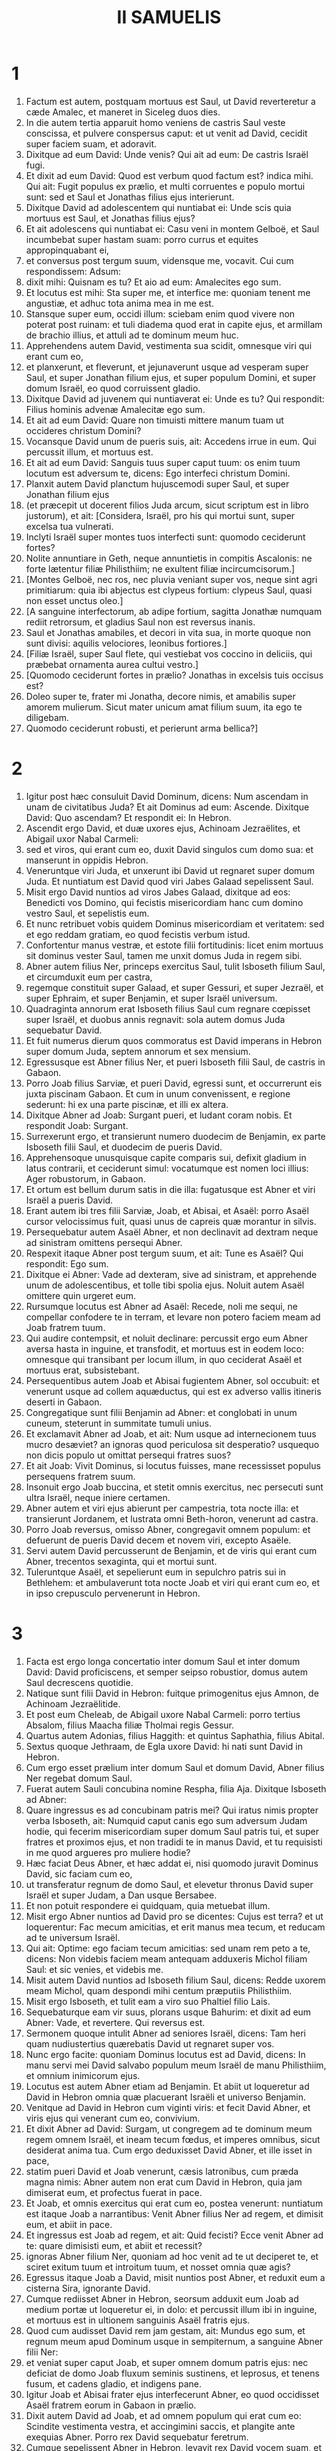 #+TITLE: II SAMUELIS
* 1
1. Factum est autem, postquam mortuus est Saul, ut David reverteretur a cæde Amalec, et maneret in Siceleg duos dies.
2. In die autem tertia apparuit homo veniens de castris Saul veste conscissa, et pulvere conspersus caput: et ut venit ad David, cecidit super faciem suam, et adoravit.
3. Dixitque ad eum David: Unde venis? Qui ait ad eum: De castris Israël fugi.
4. Et dixit ad eum David: Quod est verbum quod factum est? indica mihi. Qui ait: Fugit populus ex prælio, et multi corruentes e populo mortui sunt: sed et Saul et Jonathas filius ejus interierunt.
5. Dixitque David ad adolescentem qui nuntiabat ei: Unde scis quia mortuus est Saul, et Jonathas filius ejus?
6. Et ait adolescens qui nuntiabat ei: Casu veni in montem Gelboë, et Saul incumbebat super hastam suam: porro currus et equites appropinquabant ei,
7. et conversus post tergum suum, vidensque me, vocavit. Cui cum respondissem: Adsum:
8. dixit mihi: Quisnam es tu? Et aio ad eum: Amalecites ego sum.
9. Et locutus est mihi: Sta super me, et interfice me: quoniam tenent me angustiæ, et adhuc tota anima mea in me est.
10. Stansque super eum, occidi illum: sciebam enim quod vivere non poterat post ruinam: et tuli diadema quod erat in capite ejus, et armillam de brachio illius, et attuli ad te dominum meum huc.
11. Apprehendens autem David, vestimenta sua scidit, omnesque viri qui erant cum eo,
12. et planxerunt, et fleverunt, et jejunaverunt usque ad vesperam super Saul, et super Jonathan filium ejus, et super populum Domini, et super domum Israël, eo quod corruissent gladio.
13. Dixitque David ad juvenem qui nuntiaverat ei: Unde es tu? Qui respondit: Filius hominis advenæ Amalecitæ ego sum.
14. Et ait ad eum David: Quare non timuisti mittere manum tuam ut occideres christum Domini?
15. Vocansque David unum de pueris suis, ait: Accedens irrue in eum. Qui percussit illum, et mortuus est.
16. Et ait ad eum David: Sanguis tuus super caput tuum: os enim tuum locutum est adversum te, dicens: Ego interfeci christum Domini.
17. Planxit autem David planctum hujuscemodi super Saul, et super Jonathan filium ejus
18. (et præcepit ut docerent filios Juda arcum, sicut scriptum est in libro justorum), et ait: [Considera, Israël, pro his qui mortui sunt, super excelsa tua vulnerati.
19. Inclyti Israël super montes tuos interfecti sunt: quomodo ceciderunt fortes?
20. Nolite annuntiare in Geth, neque annuntietis in compitis Ascalonis: ne forte lætentur filiæ Philisthiim; ne exultent filiæ incircumcisorum.]
21. [Montes Gelboë, nec ros, nec pluvia veniant super vos, neque sint agri primitiarum: quia ibi abjectus est clypeus fortium: clypeus Saul, quasi non esset unctus oleo.]
22. [A sanguine interfectorum, ab adipe fortium, sagitta Jonathæ numquam rediit retrorsum, et gladius Saul non est reversus inanis.
23. Saul et Jonathas amabiles, et decori in vita sua, in morte quoque non sunt divisi: aquilis velociores, leonibus fortiores.]
24. [Filiæ Israël, super Saul flete, qui vestiebat vos coccino in deliciis, qui præbebat ornamenta aurea cultui vestro.]
25. [Quomodo ceciderunt fortes in prælio? Jonathas in excelsis tuis occisus est?
26. Doleo super te, frater mi Jonatha, decore nimis, et amabilis super amorem mulierum. Sicut mater unicum amat filium suum, ita ego te diligebam.
27. Quomodo ceciderunt robusti, et perierunt arma bellica?]
* 2
1. Igitur post hæc consuluit David Dominum, dicens: Num ascendam in unam de civitatibus Juda? Et ait Dominus ad eum: Ascende. Dixitque David: Quo ascendam? Et respondit ei: In Hebron.
2. Ascendit ergo David, et duæ uxores ejus, Achinoam Jezraëlites, et Abigail uxor Nabal Carmeli:
3. sed et viros, qui erant cum eo, duxit David singulos cum domo sua: et manserunt in oppidis Hebron.
4. Veneruntque viri Juda, et unxerunt ibi David ut regnaret super domum Juda. Et nuntiatum est David quod viri Jabes Galaad sepelissent Saul.
5. Misit ergo David nuntios ad viros Jabes Galaad, dixitque ad eos: Benedicti vos Domino, qui fecistis misericordiam hanc cum domino vestro Saul, et sepelistis eum.
6. Et nunc retribuet vobis quidem Dominus misericordiam et veritatem: sed et ego reddam gratiam, eo quod fecistis verbum istud.
7. Confortentur manus vestræ, et estote filii fortitudinis: licet enim mortuus sit dominus vester Saul, tamen me unxit domus Juda in regem sibi.
8. Abner autem filius Ner, princeps exercitus Saul, tulit Isboseth filium Saul, et circumduxit eum per castra,
9. regemque constituit super Galaad, et super Gessuri, et super Jezraël, et super Ephraim, et super Benjamin, et super Israël universum.
10. Quadraginta annorum erat Isboseth filius Saul cum regnare cœpisset super Israël, et duobus annis regnavit: sola autem domus Juda sequebatur David.
11. Et fuit numerus dierum quos commoratus est David imperans in Hebron super domum Juda, septem annorum et sex mensium.
12. Egressusque est Abner filius Ner, et pueri Isboseth filii Saul, de castris in Gabaon.
13. Porro Joab filius Sarviæ, et pueri David, egressi sunt, et occurrerunt eis juxta piscinam Gabaon. Et cum in unum convenissent, e regione sederunt: hi ex una parte piscinæ, et illi ex altera.
14. Dixitque Abner ad Joab: Surgant pueri, et ludant coram nobis. Et respondit Joab: Surgant.
15. Surrexerunt ergo, et transierunt numero duodecim de Benjamin, ex parte Isboseth filii Saul, et duodecim de pueris David.
16. Apprehensoque unusquisque capite comparis sui, defixit gladium in latus contrarii, et ceciderunt simul: vocatumque est nomen loci illius: Ager robustorum, in Gabaon.
17. Et ortum est bellum durum satis in die illa: fugatusque est Abner et viri Israël a pueris David.
18. Erant autem ibi tres filii Sarviæ, Joab, et Abisai, et Asaël: porro Asaël cursor velocissimus fuit, quasi unus de capreis quæ morantur in silvis.
19. Persequebatur autem Asaël Abner, et non declinavit ad dextram neque ad sinistram omittens persequi Abner.
20. Respexit itaque Abner post tergum suum, et ait: Tune es Asaël? Qui respondit: Ego sum.
21. Dixitque ei Abner: Vade ad dexteram, sive ad sinistram, et apprehende unum de adolescentibus, et tolle tibi spolia ejus. Noluit autem Asaël omittere quin urgeret eum.
22. Rursumque locutus est Abner ad Asaël: Recede, noli me sequi, ne compellar confodere te in terram, et levare non potero faciem meam ad Joab fratrem tuum.
23. Qui audire contempsit, et noluit declinare: percussit ergo eum Abner aversa hasta in inguine, et transfodit, et mortuus est in eodem loco: omnesque qui transibant per locum illum, in quo ceciderat Asaël et mortuus erat, subsistebant.
24. Persequentibus autem Joab et Abisai fugientem Abner, sol occubuit: et venerunt usque ad collem aquæductus, qui est ex adverso vallis itineris deserti in Gabaon.
25. Congregatique sunt filii Benjamin ad Abner: et conglobati in unum cuneum, steterunt in summitate tumuli unius.
26. Et exclamavit Abner ad Joab, et ait: Num usque ad internecionem tuus mucro desæviet? an ignoras quod periculosa sit desperatio? usquequo non dicis populo ut omittat persequi fratres suos?
27. Et ait Joab: Vivit Dominus, si locutus fuisses, mane recessisset populus persequens fratrem suum.
28. Insonuit ergo Joab buccina, et stetit omnis exercitus, nec persecuti sunt ultra Israël, neque iniere certamen.
29. Abner autem et viri ejus abierunt per campestria, tota nocte illa: et transierunt Jordanem, et lustrata omni Beth-horon, venerunt ad castra.
30. Porro Joab reversus, omisso Abner, congregavit omnem populum: et defuerunt de pueris David decem et novem viri, excepto Asaële.
31. Servi autem David percusserunt de Benjamin, et de viris qui erant cum Abner, trecentos sexaginta, qui et mortui sunt.
32. Tuleruntque Asaël, et sepelierunt eum in sepulchro patris sui in Bethlehem: et ambulaverunt tota nocte Joab et viri qui erant cum eo, et in ipso crepusculo pervenerunt in Hebron.
* 3
1. Facta est ergo longa concertatio inter domum Saul et inter domum David: David proficiscens, et semper seipso robustior, domus autem Saul decrescens quotidie.
2. Natique sunt filii David in Hebron: fuitque primogenitus ejus Amnon, de Achinoam Jezraëlitide.
3. Et post eum Cheleab, de Abigail uxore Nabal Carmeli: porro tertius Absalom, filius Maacha filiæ Tholmai regis Gessur.
4. Quartus autem Adonias, filius Haggith: et quintus Saphathia, filius Abital.
5. Sextus quoque Jethraam, de Egla uxore David: hi nati sunt David in Hebron.
6. Cum ergo esset prælium inter domum Saul et domum David, Abner filius Ner regebat domum Saul.
7. Fuerat autem Sauli concubina nomine Respha, filia Aja. Dixitque Isboseth ad Abner:
8. Quare ingressus es ad concubinam patris mei? Qui iratus nimis propter verba Isboseth, ait: Numquid caput canis ego sum adversum Judam hodie, qui fecerim misericordiam super domum Saul patris tui, et super fratres et proximos ejus, et non tradidi te in manus David, et tu requisisti in me quod argueres pro muliere hodie?
9. Hæc faciat Deus Abner, et hæc addat ei, nisi quomodo juravit Dominus David, sic faciam cum eo,
10. ut transferatur regnum de domo Saul, et elevetur thronus David super Israël et super Judam, a Dan usque Bersabee.
11. Et non potuit respondere ei quidquam, quia metuebat illum.
12. Misit ergo Abner nuntios ad David pro se dicentes: Cujus est terra? et ut loquerentur: Fac mecum amicitias, et erit manus mea tecum, et reducam ad te universum Israël.
13. Qui ait: Optime: ego faciam tecum amicitias: sed unam rem peto a te, dicens: Non videbis faciem meam antequam adduxeris Michol filiam Saul: et sic venies, et videbis me.
14. Misit autem David nuntios ad Isboseth filium Saul, dicens: Redde uxorem meam Michol, quam despondi mihi centum præputiis Philisthiim.
15. Misit ergo Isboseth, et tulit eam a viro suo Phaltiel filio Lais.
16. Sequebaturque eam vir suus, plorans usque Bahurim: et dixit ad eum Abner: Vade, et revertere. Qui reversus est.
17. Sermonem quoque intulit Abner ad seniores Israël, dicens: Tam heri quam nudiustertius quærebatis David ut regnaret super vos.
18. Nunc ergo facite: quoniam Dominus locutus est ad David, dicens: In manu servi mei David salvabo populum meum Israël de manu Philisthiim, et omnium inimicorum ejus.
19. Locutus est autem Abner etiam ad Benjamin. Et abiit ut loqueretur ad David in Hebron omnia quæ placuerant Israëli et universo Benjamin.
20. Venitque ad David in Hebron cum viginti viris: et fecit David Abner, et viris ejus qui venerant cum eo, convivium.
21. Et dixit Abner ad David: Surgam, ut congregem ad te dominum meum regem omnem Israël, et ineam tecum fœdus, et imperes omnibus, sicut desiderat anima tua. Cum ergo deduxisset David Abner, et ille isset in pace,
22. statim pueri David et Joab venerunt, cæsis latronibus, cum præda magna nimis: Abner autem non erat cum David in Hebron, quia jam dimiserat eum, et profectus fuerat in pace.
23. Et Joab, et omnis exercitus qui erat cum eo, postea venerunt: nuntiatum est itaque Joab a narrantibus: Venit Abner filius Ner ad regem, et dimisit eum, et abiit in pace.
24. Et ingressus est Joab ad regem, et ait: Quid fecisti? Ecce venit Abner ad te: quare dimisisti eum, et abiit et recessit?
25. ignoras Abner filium Ner, quoniam ad hoc venit ad te ut deciperet te, et sciret exitum tuum et introitum tuum, et nosset omnia quæ agis?
26. Egressus itaque Joab a David, misit nuntios post Abner, et reduxit eum a cisterna Sira, ignorante David.
27. Cumque rediisset Abner in Hebron, seorsum adduxit eum Joab ad medium portæ ut loqueretur ei, in dolo: et percussit illum ibi in inguine, et mortuus est in ultionem sanguinis Asaël fratris ejus.
28. Quod cum audisset David rem jam gestam, ait: Mundus ego sum, et regnum meum apud Dominum usque in sempiternum, a sanguine Abner filii Ner:
29. et veniat super caput Joab, et super omnem domum patris ejus: nec deficiat de domo Joab fluxum seminis sustinens, et leprosus, et tenens fusum, et cadens gladio, et indigens pane.
30. Igitur Joab et Abisai frater ejus interfecerunt Abner, eo quod occidisset Asaël fratrem eorum in Gabaon in prælio.
31. Dixit autem David ad Joab, et ad omnem populum qui erat cum eo: Scindite vestimenta vestra, et accingimini saccis, et plangite ante exequias Abner. Porro rex David sequebatur feretrum.
32. Cumque sepelissent Abner in Hebron, levavit rex David vocem suam, et flevit super tumulum Abner: flevit autem et omnis populus.
33. Plangensque rex, et lugens Abner, ait: [Nequaquam ut mori solent ignavi, mortuus est Abner.
34. Manus tuæ ligatæ non sunt, et pedes tui non sunt compedibus aggravati: sed sicut solent cadere coram filiis iniquitatis, sic corruisti.] Congeminansque omnis populus flevit super eum.
35. Cumque venisset universa multitudo cibum capere cum David, clara adhuc die juravit David, dicens: Hæc faciat mihi Deus, et hæc addat, si ante occasum solis gustavero panem vel aliud quidquam.
36. Omnisque populus audivit, et placuerunt eis cuncta quæ fecit rex in conspectu totius populi.
37. Et cognovit omne vulgus et universus Israël in die illa, quoniam non actum fuisset a rege ut occideretur Abner filius Ner.
38. Dixit quoque rex ad servos suos: Num ignoratis quoniam princeps et maximus cecidit hodie in Israël?
39. Ego autem adhuc delicatus, et unctus rex: porro viri isti filii Sarviæ duri sunt mihi: retribuat Dominus facienti malum juxta malitiam suam.
* 4
1. Audivit autem Isboseth filius Saul quod cecidisset Abner in Hebron: et dissolutæ sunt manus ejus, omnisque Israël perturbatus est.
2. Duo autem viri principes latronum erant filio Saul, nomen uni Baana, et nomen alteri Rechab, filii Remmon Berothitæ de filiis Benjamin: siquidem et Beroth reputata est in Benjamin.
3. Et fugerunt Berothitæ in Gethaim, fueruntque ibi advenæ usque ad tempus illud.
4. Erat autem Jonathæ filio Saul filius debilis pedibus: quinquennis enim fuit, quando venit nuntius de Saul et Jonatha ex Jezrahel. Tollens itaque eum nutrix sua, fugit: cumque festinaret ut fugeret, cecidit, et claudus effectus est: habuitque vocabulum Miphiboseth.
5. Venientes igitur filii Remmon Berothitæ, Rechab et Baana, ingressi sunt fervente die domum Isboseth: qui dormiebat super stratum suum meridie. Et ostiaria domus purgans triticum, obdormivit.
6. Ingressi sunt autem domum latenter assumentes spicas tritici, et percusserunt eum in inguine Rechab, et Baana frater ejus, et fugerunt.
7. Cum autem ingressi fuissent domum, ille dormiebat super lectum suum in conclavi, et percutientes interfecerunt eum: sublatoque capite ejus, abierunt per viam deserti tota nocte,
8. et attulerunt caput Isboseth ad David in Hebron: dixeruntque ad regem: Ecce caput Isboseth filii Saul inimici tui, qui quærebat animam tuam: et dedit Dominus domino meo regi ultionem hodie de Saul, et de semine ejus.
9. Respondens autem David Rechab, et Baana fratri ejus, filiis Remmon Berothitæ, dixit ad eos: Vivit Dominus, qui eruit animam meam de omni angustia,
10. quoniam eum qui annuntiaverat mihi, et dixerat: Mortuus est Saul: qui putabat se prospera nuntiare, tenui, et occidi eum in Siceleg, cui oportebat mercedem dare pro nuntio.
11. Quanto magis nunc cum homines impii interfecerunt virum innoxium in domo sua, super lectum suum, non quæram sanguinem ejus de manu vestra, et auferam vos de terra?
12. Præcepit itaque David pueris suis, et interfecerunt eos: præcidentesque manus et pedes eorum, suspenderunt eos super piscinam in Hebron: caput autem Isboseth tulerunt, et sepelierunt in sepulchro Abner in Hebron.
* 5
1. Et venerunt universæ tribus Israël ad David in Hebron, dicentes: Ecce nos os tuum et caro tua sumus.
2. Sed et heri et nudiustertius cum esset Saul rex super nos, tu eras educens et reducens Israël: dixit autem Dominus ad te: Tu pasces populum meum Israël, et tu eris dux super Israël.
3. Venerunt quoque et seniores Israël ad regem in Hebron, et percussit cum eis rex David fœdus in Hebron coram Domino: unxeruntque David in regem super Israël.
4. Filius triginta annorum erat David cum regnare cœpisset, et quadraginta annis regnavit.
5. In Hebron regnavit super Judam septem annis et sex mensibus: in Jerusalem autem regnavit triginta tribus annis super omnem Israël et Judam.
6. Et abiit rex, et omnes viri qui erant cum eo, in Jerusalem, ad Jebusæum habitatorem terræ: dictumque est David ab eis: Non ingredieris huc, nisi abstuleris cæcos et claudos dicentes: Non ingredietur David huc.
7. Cepit autem David arcem Sion: hæc est civitas David.
8. Proposuerat enim David in die illa præmium, qui percussisset Jebusæum, et tetigisset domatum fistulas, et abstulisset cæcos et claudos odientes animam David. Idcirco dicitur in proverbio: Cæcus et claudus non intrabunt in templum.
9. Habitavit autem David in arce, et vocavit eam civitatem David: et ædificavit per gyrum a Mello et intrinsecus.
10. Et ingrediebatur proficiens atque succrescens, et Dominus Deus exercituum erat cum eo.
11. Misit quoque Hiram rex Tyri nuntios ad David, et ligna cedrina, et artifices lignorum, artificesque lapidum ad parietes: et ædificaverunt domum David.
12. Et cognovit David quoniam confirmasset eum Dominus regem super Israël, et quoniam exaltasset regnum ejus super populum suum Israël.
13. Accepit ergo David adhuc concubinas et uxores de Jerusalem, postquam venerat de Hebron: natique sunt David et alii filii et filiæ:
14. et hæc nomina eorum, qui nati sunt ei in Jerusalem: Samua, et Sobab, et Nathan, et Salomon,
15. et Jebahar, et Elisua, et Nepheg,
16. et Japhia, et Elisama, et Elioda, et Eliphaleth.
17. Audierunt ergo Philisthiim quod unxissent David in regem super Israël, et ascenderunt universi ut quærerent David: quod cum audisset David, descendit in præsidium.
18. Philisthiim autem venientes diffusi sunt in valle Raphaim.
19. Et consuluit David Dominum, dicens: Si ascendam ad Philisthiim? et si dabis eos in manu mea? Et dixit Dominus ad David: Ascende, quia tradens dabo Philisthiim in manu tua.
20. Venit ergo David in Baal Pharasim: et percussit eos ibi, et dixit: Divisit Dominus inimicos meos coram me, sicut dividuntur aquæ. Propterea vocatum est nomen loci illius, Baal Pharasim.
21. Et reliquerunt ibi sculptilia sua, quæ tulit David et viri ejus.
22. Et addiderunt adhuc Philisthiim ut ascenderent, et diffusi sunt in valle Raphaim.
23. Consuluit autem David Dominum: Si ascendam contra Philisthæos, et tradas eos in manus meas? Qui respondit: Non ascendas contra eos, sed gyra post tergum eorum, et venies ad eos ex adverso pyrorum.
24. Et cum audieris sonitum gradientis in cacumine pyrorum, tunc inibis prælium: quia tunc egredietur Dominus ante faciem tuam, ut percutiat castra Philisthiim.
25. Fecit itaque David sicut præceperat ei Dominus, et percussit Philisthiim de Gabaa usque dum venias Gezer.
* 6
1. Congregavit autem rursum David omnes electos ex Israël, triginta millia.
2. Surrexitque David, et abiit, et universus populus qui erat cum eo de viris Juda, ut adducerent arcam Dei, super quam invocatum est nomen Domini exercituum, sedentis in cherubim super eam.
3. Et imposuerunt arcam Dei super plaustrum novum: tuleruntque eam de domo Abinadab, qui erat in Gabaa: Oza autem et Ahio, filii Abinadab, minabant plaustrum novum.
4. Cumque tulissent eam de domo Abinadab, qui erat in Gabaa, custodiens arcam Dei Ahio præcedebat arcam.
5. David autem et omnis Israël ludebant coram Domino in omnibus lignis fabrefactis, et citharis et lyris et tympanis et sistris et cymbalis.
6. Postquam autem venerunt ad aream Nachon, extendit Oza manum ad arcam Dei, et tenuit eam: quoniam calcitrabant boves, et declinaverunt eam.
7. Iratusque est indignatione Dominus contra Ozam, et percussit eum super temeritate: qui mortuus est ibi juxta arcam Dei.
8. Contristatus est autem David, eo quod percussisset Dominus Ozam, et vocatum est nomen loci illius: Percussio Ozæ, usque in diem hanc.
9. Et extimuit David Dominum in die illa, dicens: Quomodo ingredietur ad me arca Domini?
10. Et noluit divertere ad se arcam Domini in civitatem David: sed divertit eam in domum Obededom Gethæi.
11. Et habitavit arca Domini in domo Obededom Gethæi tribus mensibus: et benedixit Dominus Obededom, et omnem domum ejus.
12. Nuntiatumque est regi David quod benedixisset Dominus Obededom, et omnia ejus, propter arcam Dei. Abiit ergo David, et adduxit arcam Dei de domo Obededom in civitatem David cum gaudio: et erant cum David septem chori, et victima vituli.
13. Cumque transcendissent qui portabant arcam Domini sex passus, immolabat bovem et arietem,
14. et David saltabat totis viribus ante Dominum: porro David erat accinctus ephod lineo.
15. Et David et omnis domus Israël ducebant arcam testamenti Domini in jubilo, et in clangore buccinæ.
16. Cumque intrasset arca Domini in civitatem David, Michol filia Saul, prospiciens per fenestram, vidit regem David subsilientem atque saltantem coram Domino: et despexit eum in corde suo.
17. Et introduxerunt arcam Domini, et imposuerunt eam in loco suo in medio tabernaculi, quod tetenderat ei David: et obtulit David holocausta et pacifica coram Domino.
18. Cumque complesset offerens holocausta et pacifica, benedixit populo in nomine Domini exercituum.
19. Et partitus est universæ multitudini Israël tam viro quam mulieri singulis collyridam panis unam, et assaturam bubulæ carnis unam, et similam frixam oleo: et abiit omnis populus, unusquisque in domum suam.
20. Reversusque est David ut benediceret domui suæ: et egressa Michol filia Saul in occursum David, ait: Quam gloriosus fuit hodie rex Israël discooperiens se ante ancillas servorum suorum, et nudatus est, quasi si nudetur unus de scurris.
21. Dixitque David ad Michol: Ante Dominum, qui elegit me potius quam patrem tuum et quam omnem domum ejus, et præcepit mihi ut essem dux super populum Domini in Israël
22. et Judam, et vilior fiam plus quam factus sum: et ero humilis in oculis meis, et cum ancillis de quibus locuta es, gloriosior apparebo.
23. Igitur Michol filiæ Saul non est natus filius usque in diem mortis suæ.
* 7
1. Factum est autem cum sedisset rex in domo sua, et Dominus dedisset ei requiem undique ab universis inimicis suis,
2. dixit ad Nathan prophetam: Videsne quod ego habitem in domo cedrina, et arca Dei posita sit in medio pellium?
3. Dixitque Nathan ad regem: Omne quod est in corde tuo, vade, fac: quia Dominus tecum est.
4. Factum est autem in illa nocte: et ecce sermo Domini ad Nathan, dicens:
5. Vade, et loquere ad servum meum David: Hæc dicit Dominus: Numquid tu ædificabis mihi domum ad habitandum?
6. Neque enim habitavi in domo ex die illa, qua eduxi filios Israël de terra Ægypti, usque in diem hanc: sed ambulabam in tabernaculo, et in tentorio.
7. Per cuncta loca quæ transivi cum omnibus filiis Israël, numquid loquens locutus sum ad unam de tribubus Israël, cui præcepi ut pasceret populum meum Israël, dicens: Quare non ædificastis mihi domum cedrinam?
8. Et nunc hæc dices servo meo David: Hæc dicit Dominus exercituum: Ego tuli te de pascuis sequentem greges, ut esses dux super populum meum Israël:
9. et fui tecum in omnibus ubicumque ambulasti, et interfeci universos inimicos tuos a facie tua: fecique tibi nomen grande, juxta nomen magnorum qui sunt in terra.
10. Et ponam locum populo meo Israël, et plantabo eum, et habitabit sub eo, et non turbabitur amplius: nec addent filii iniquitatis ut affligant eum sicut prius,
11. ex die qua constitui judices super populum meum Israël: et requiem dabo tibi ab omnibus inimicis tuis: prædicitque tibi Dominus quod domum faciat tibi Dominus.
12. Cumque completi fuerint dies tui, et dormieris cum patribus tuis, suscitabo semen tuum post te, quod egredietur de utero tuo, et firmabo regnum ejus.
13. Ipse ædificabit domum nomini meo, et stabiliam thronum regni ejus usque in sempiternum.
14. Ego ero ei in patrem, et ipse erit mihi in filium: qui si inique aliquid gesserit, arguam eum in virga virorum, et in plagis filiorum hominum.
15. Misericordiam autem meam non auferam ab eo, sicut abstuli a Saul, quem amovi a facie mea.
16. Et fidelis erit domus tua, et regnum tuum usque in æternum ante faciem tuam, et thronus tuus erit firmus jugiter.
17. Secundum omnia verba hæc, et juxta universam visionem istam, sic locutus est Nathan ad David.
18. Ingressus est autem rex David, et sedit coram Domino, et dixit: Quis ego sum, Domine Deus, et quæ domus mea, quia adduxisti me hucusque?
19. Sed et hoc parum visum est in conspectu tuo, Domine Deus, nisi loquereris etiam de domo servi tui in longinquum: ista est enim lex Adam, Domine Deus.
20. Quid ergo addere poterit adhuc David, ut loquatur ad te? tu enim scis servum tuum, Domine Deus.
21. Propter verbum tuum, et secundum cor tuum, fecisti omnia magnalia hæc, ita ut notum faceres servo tuo.
22. Idcirco magnificatus es, Domine Deus, quia non est similis tui, neque est deus extra te, in omnibus quæ audivimus auribus nostris.
23. Quæ est autem ut populus tuus Israël gens in terra, propter quam ivit Deus ut redimeret eam sibi in populum, et poneret sibi nomen, faceretque eis magnalia et horribilia super terram a facie populi tui quem redemisti tibi ex Ægypto, gentem, et deum ejus.
24. Firmasti enim tibi populum tuum Israël in populum sempiternum: et tu, Domine Deus, factus es eis in Deum.
25. Nunc ergo Domine Deus, verbum quod locutus es super servum tuum, et super domum ejus, suscita in sempiternum: et fac sicut locutus es,
26. ut magnificetur nomen tuum usque in sempiternum, atque dicatur: Dominus exercituum, Deus super Israël. Et domus servi tui David erit stabilita coram Domino,
27. quia tu, Domine exercituum Deus Israël, revelasti aurem servi tui, dicens: Domum ædificabo tibi: propterea invenit servus tuus cor suum ut oraret te oratione hac.
28. Nunc ergo Domine Deus, tu es Deus, et verba tua erunt vera: locutus es enim ad servum tuum bona hæc.
29. Incipe ergo, et benedic domui servi tui, ut sit in sempiternum coram te: quia tu, Domine Deus, locutus es, et benedictione tua benedicetur domus servi tui in sempiternum.
* 8
1. Factum est autem post hæc, percussit David Philisthiim, et humiliavit eos, et tulit David frenum tributi de manu Philisthiim.
2. Et percussit Moab, et mensus est eos funiculo, coæquans terræ: mensus est autem duos funiculos, unum ad occidendum, et unum ad vivificandum: factusque est Moab David serviens sub tributo.
3. Et percussit David Adarezer filium Rohob regem Soba, quando profectus est ut dominaretur super flumen Euphraten.
4. Et captis David ex parte ejus mille septingentis equitibus, et viginti millibus peditum, subnervavit omnes jugales curruum: dereliquit autem ex eis centum currus.
5. Venit quoque Syria Damasci, ut præsidium ferret Adarezer regi Soba: et percussit David de Syria viginti duo millia virorum.
6. Et posuit David præsidium in Syria Damasci: factaque est Syria David serviens sub tributo: servavitque Dominus David in omnibus ad quæcumque profectus est.
7. Et tulit David arma aurea quæ habebant servi Adarezer, et detulit ea in Jerusalem.
8. Et de Bete et de Beroth, civitatibus Adarezer, tulit rex David æs multum nimis.
9. Audivit autem Thou rex Emath quod percussisset David omne robur Adarezer,
10. et misit Thou Joram filium suum ad regem David, ut salutaret eum congratulans, et gratias ageret: eo quod expugnasset Adarezer, et percussisset eum. Hostis quippe erat Thou Adarezer, et in manu ejus erant vasa aurea, et vasa argentea, et vasa ærea:
11. quæ et ipsa sanctificavit rex David Domino cum argento et auro quæ sanctificaverat de universis gentibus quas subegerat,
12. de Syria, et Moab, et filiis Ammon, et Philisthiim, et Amalec, et de manubiis Adarezer filii Rohob regis Soba.
13. Fecit quoque sibi David nomen cum reverteretur capta Syria in valle Salinarum, cæsis decem et octo millibus:
14. et posuit in Idumæa custodes, statuitque præsidium: et facta est universa Idumæa serviens David, et servavit Dominus David in omnibus ad quæcumque profectus est.
15. Et regnavit David super omnem Israël: faciebat quoque David judicium et justitiam omni populo suo.
16. Joab autem filius Sarviæ erat super exercitum: porro Josaphat filius Ahilud erat a commentariis:
17. et Sadoc filius Achitob, et Achimelech filius Abiathar, erant sacerdotes: et Saraias, scriba:
18. Banaias autem filius Jojadæ super Cerethi et Phelethi: filii autem David sacerdotes erant.
* 9
1. Et dixit David: Putasne est aliquis qui remanserit de domo Saul, ut faciam cum eo misericordiam propter Jonathan?
2. Erat autem de domo Saul servus nomine Siba: quem cum vocasset rex ad se, dixit ei: Tune es Siba? Et ille respondit: Ego sum servus tuus.
3. Et ait rex: Numquid superest aliquis de domo Saul, ut faciam cum eo misericordiam Dei? Dixitque Siba regi: Superest filius Jonathæ, debilis pedibus.
4. Ubi, inquit, est? Et Siba ad regem: Ecce, ait, in domo est Machir filii Ammiel, in Lodabar.
5. Misit ergo rex David, et tulit eum de domo Machir filii Ammiel, de Lodabar.
6. Cum autem venisset Miphiboseth filius Jonathæ filii Saul ad David, corruit in faciem suam, et adoravit. Dixitque David: Miphiboseth? Qui respondit: Adsum servus tuus.
7. Et ait ei David: Ne timeas, quia faciens faciam in te misericordiam propter Jonathan patrem tuum, et restituam tibi omnes agros Saul patris tui: et tu comedes panem in mensa mea semper.
8. Qui adorans eum, dixit: Quis ego sum servus tuus, quoniam respexisti super canem mortuum similem mei?
9. Vocavit itaque rex Sibam puerum Saul, et dixit ei: Omnia quæcumque fuerunt Saul, et universam domum ejus, dedi filio domini tui.
10. Operare igitur ei terram tu, et filii tui, et servi tui, et inferes filio domini tui cibos ut alatur: Miphiboseth autem filius domini tui comedet semper panem super mensam meam. Erant autem Sibæ quindecim filii, et viginti servi.
11. Dixitque Siba ad regem: Sicut jussisti, domine mi rex, servo tuo, sic faciet servus tuus: et Miphiboseth comedet super mensam meam, quasi unus de filiis regis.
12. Habebat autem Miphiboseth filium parvulum nomine Micha: omnis vero cognatio domus Sibæ serviebat Miphiboseth.
13. Porro Miphiboseth habitabat in Jerusalem, quia de mensa regis jugiter vescebatur: et erat claudus utroque pede.
* 10
1. Factum est autem post hæc ut moreretur rex filiorum Ammon, et regnavit Hanon filius ejus pro eo.
2. Dixitque David: Faciam misericordiam cum Hanon filio Naas, sicut fecit pater ejus mecum misericordiam. Misit ergo David, consolans eum per servos suos super patris interitu. Cum autem venissent servi David in terram filiorum Ammon,
3. dixerunt principes filiorum Ammon ad Hanon dominum suum: Putas quod propter honorem patris tui miserit David ad te consolatores, et non ideo ut investigaret, et exploraret civitatem, et everteret eam, misit David servos suos ad te?
4. Tulit itaque Hanon servos David, rasitque dimidiam partem barbæ eorum et præscidit vestes eorum medias usque ad nates, et dimisit eos.
5. Quod cum nuntiatum esset David, misit in occursum eorum: erant enim viri confusi turpiter valde, et mandavit eis David: Manete in Jericho donec crescat barba vestra, et tunc revertimini.
6. Videntes autem filii Ammon quod injuriam fecissent David, miserunt, et conduxerunt mercede Syrum Rohob, et Syrum Soba, viginti millia peditum, et a rege Maacha mille viros, et ab Istob duodecim millia virorum.
7. Quod cum audisset David, misit Joab et omnem exercitum bellatorum.
8. Egressi sunt ergo filii Ammon, et direxerunt aciem ante ipsum introitum portæ: Syrus autem Soba, et Rohob, et Istob, et Maacha, seorsum erant in campo.
9. Videns igitur Joab quod præparatum esset adversum se prælium et ex adverso et post tergum, elegit ex omnibus electis Israël, et instruxit aciem contra Syrum:
10. reliquam autem partem populi tradidit Abisai fratri suo, qui direxit aciem adversus filios Ammon.
11. Et ait Joab: Si prævaluerint adversum me Syri, eris mihi in adjutorium: si autem filii Ammon prævaluerint adversum te, auxiliabor tibi.
12. Esto vir fortis, et pugnemus pro populo nostro et civitate Dei nostri: Dominus autem faciet quod bonum est in conspectu suo.
13. Iniit itaque Joab, et populus qui erat cum eo, certamen contra Syros: qui statim fugerunt a facie ejus.
14. Filii autem Ammon videntes quia fugissent Syri, fugerunt et ipsi a facie Abisai, et ingressi sunt civitatem: reversusque est Joab a filiis Ammon, et venit Jerusalem.
15. Videntes igitur Syri quoniam corruissent coram Israël, congregati sunt pariter.
16. Misitque Adarezer, et eduxit Syros qui erant trans fluvium, et adduxit eorum exercitum: Sobach autem, magister militiæ Adarezer, erat princeps eorum.
17. Quod cum nuntiatum esset David, contraxit omnem Israëlem, et transivit Jordanem, venitque in Helam: et direxerunt aciem Syri ex adverso David, et pugnaverunt contra eum.
18. Fugeruntque Syri a facie Israël, et occidit David de Syris septingentos currus, et quadraginta millia equitum: et Sobach principem militiæ percussit, qui statim mortuus est.
19. Videntes autem universi reges qui erant in præsidio Adarezer, se victos esse ab Israël, expaverunt, et fugerunt quinquaginta et octo millia coram Israël. Et fecerunt pacem cum Israël, et servierunt eis: timueruntque Syri auxilium præbere ultra filiis Ammon.
* 11
1. Factum est autem, vertente anno, eo tempore quo solent reges ad bella procedere, misit David Joab, et servos suos cum eo, et universum Israël, et vastaverunt filios Ammon, et obsederunt Rabba: David autem remansit in Jerusalem.
2. Dum hæc agerentur, accidit ut surgeret David de strato suo post meridiem, et deambularet in solario domus regiæ: viditque mulierem se lavantem ex adverso super solarium suum: erat autem mulier pulchra valde.
3. Misit ergo rex, et requisivit quæ esset mulier. Nuntiatumque est ei quod ipsa esset Bethsabee filia Eliam, uxor Uriæ Hethæi.
4. Missis itaque David nuntiis, tulit eam: quæ cum ingressa esset ad illum, dormivit cum ea: statimque sanctificata est ab immunditia sua,
5. et reversa est domum suam concepto fœtu. Mittensque nuntiavit David, et ait: Concepi.
6. Misit autem David ad Joab, dicens: Mitte ad me Uriam Hethæum. Misitque Joab Uriam ad David.
7. Et venit Urias ad David. Quæsivitque David quam recte ageret Joab et populus, et quomodo administraretur bellum.
8. Et dixit David ad Uriam: Vade in domum tuam, et lava pedes tuos. Et egressus est Urias de domo regis, secutusque est eum cibus regius.
9. Dormivit autem Urias ante portam domus regiæ cum aliis servis domini sui, et non descendit ad domum suam.
10. Nuntiatumque est David a dicentibus: Non ivit Urias in domum suam. Et ait David ad Uriam: Numquid non de via venisti? quare non descendisti in domum tuam?
11. Et ait Urias ad David: Arca Dei et Israël et Juda habitant in papilionibus, et dominus meus Joab et servi domini mei super faciem terræ manent: et ego ingrediar domum meam, ut comedam et bibam, et dormiam cum uxore mea? Per salutem tuam, et per salutem animæ tuæ, non faciam rem hanc.
12. Ait ergo David ad Uriam: Mane hic etiam hodie, et cras dimittam te. Mansit Urias in Jerusalem in die illa et altera:
13. et vocavit eum David ut comederet coram se et biberet, et inebriavit eum: qui egressus vespere, dormivit in strato suo cum servis domini sui, et in domum suam non descendit.
14. Factum est ergo mane, et scripsit David epistolam ad Joab: misitque per manum Uriæ,
15. scribens in epistola: Ponite Uriam ex adverso belli, ubi fortissimum est prælium: et derelinquite eum, ut percussus intereat.
16. Igitur cum Joab obsideret urbem, posuit Uriam in loco ubi sciebat viros esse fortissimos.
17. Egressique viri de civitate, bellabant adversum Joab, et ceciderunt de populo servorum David, et mortuus est etiam Urias Hethæus.
18. Misit itaque Joab, et nuntiavit David omnia verba prælii:
19. præcepitque nuntio, dicens: Cum compleveris universos sermones belli ad regem,
20. si eum videris indignari, et dixerit: Quare accessistis ad murum, ut præliaremini? an ignorabatis quod multa desuper ex muro tela mittantur?
21. Quis percussit Abimelech filium Jerobaal? nonne mulier misit super eum fragmen molæ de muro, et interfecit eum in Thebes? quare juxta murum accessistis? dices: Etiam servus tuus Urias Hethæus occubuit.
22. Abiit ergo nuntius, et venit, et narravit David omnia quæ ei præceperat Joab.
23. Et dixit nuntius ad David: Prævaluerunt adversum nos viri, et egressi sunt ad nos in agrum: nos autem facto impetu persecuti eos sumus usque ad portam civitatis.
24. Et direxerunt jacula sagittarii ad servos tuos ex muro desuper, mortuique sunt de servis regis: quin etiam servus tuus Urias Hethæus mortuus est.
25. Et dixit David ad nuntium: Hæc dices Joab: Non te frangat ista res: varius enim eventus est belli, nunc hunc, et nunc illum consumit gladius: conforta bellatores tuos adversus urbem ut destruas eam, et exhortare eos.
26. Audivit autem uxor Uriæ quod mortuus esset Urias vir suus, et planxit eum.
27. Transacto autem luctu, misit David, et introduxit eam in domum suam, et facta est ei uxor, peperitque ei filium: et displicuit verbum hoc quod fecerat David, coram Domino.
* 12
1. Misit ergo Dominus Nathan ad David: qui cum venisset ad eum, dixit ei: Duo viri erant in civitate una, unus dives, et alter pauper.
2. Dives habebat oves et boves plurimos valde.
3. Pauper autem nihil habebat omnino, præter ovem unam parvulam quam emerat et nutrierat, et quæ creverat apud eum cum filiis ejus simul, de pane illius comedens, et de calice ejus bibens, et in sinu illius dormiens: eratque illi sicut filia.
4. Cum autem peregrinus quidam venisset ad divitem, parcens ille sumere de ovibus et de bobus suis, ut exhiberet convivium peregrino illi qui venerat ad se, tulit ovem viri pauperis, et præparavit cibos homini qui venerat ad se.
5. Iratus autem indignatione David adversus hominem illum nimis, dixit ad Nathan: Vivit Dominus, quoniam filius mortis est vir qui fecit hoc.
6. Ovem reddet in quadruplum, eo quod fecerit verbum istud, et non pepercerit.
7. Dixit autem Nathan ad David: Tu es ille vir. Hæc dicit Dominus Deus Israël: Ego unxi te in regem super Israël, et ego erui te de manu Saul,
8. et dedi tibi domum domini tui, et uxores domini tui in sinu tuo, dedique tibi domum Israël et Juda: et si parva sunt ista, adjiciam tibi multo majora.
9. Quare ergo contempsisti verbum Domini, ut faceres malum in conspectu meo? Uriam Hethæum percussisti gladio, et uxorem illius accepisti in uxorem tibi, et interfecisti eum gladio filiorum Ammon.
10. Quam ob rem non recedet gladius de domo tua usque in sempiternum, eo quod despexeris me, et tuleris uxorem Uriæ Hethæi ut esset uxor tua.
11. Itaque hæc dicit Dominus: Ecce ego suscitabo super te malum de domo tua, et tollam uxores tuas in oculis tuis, et dabo proximo tuo: et dormiet cum uxoribus tuis in oculis solis hujus.
12. Tu enim fecisti abscondite: ego autem faciam verbum istud in conspectu omnis Israël, et in conspectu solis.
13. Et dixit David ad Nathan: Peccavi Domino. Dixitque Nathan ad David: Dominus quoque transtulit peccatum tuum: non morieris.
14. Verumtamen quoniam blasphemare fecisti inimicos Domini, propter verbum hoc, filius qui natus est tibi, morte morietur.
15. Et reversus est Nathan in domum suam. Percussit quoque Dominus parvulum quem pepererat uxor Uriæ David, et desperatus est.
16. Deprecatusque est David Dominum pro parvulo: et jejunavit David jejunio, et ingressus seorsum, jacuit super terram.
17. Venerunt autem seniores domus ejus, cogentes eum ut surgeret de terra: qui noluit, nec comedit cum eis cibum.
18. Accidit autem die septima ut moreretur infans: timueruntque servi David nuntiare ei quod mortuus esset parvulus: dixerunt enim: Ecce cum parvulus adhuc viveret, loquebamur ad eum, et non audiebat vocem nostram: quanto magis si dixerimus: Mortuus est puer, se affliget?
19. Cum ergo David vidisset servos suos mussitantes, intellexit quod mortuus esset infantulus: dixitque ad servos suos: Num mortuus est puer? Qui responderunt ei: Mortuus est.
20. Surrexit ergo David de terra, et lotus unctusque est: cumque mutasset vestem, ingressus est domum Domini: et adoravit, et venit in domum suam, petivitque ut ponerent ei panem, et comedit.
21. Dixerunt autem ei servi sui: Quis est sermo quem fecisti? propter infantem, cum adhuc viveret, jejunasti et flebas: mortuo autem puero, surrexisti, et comedisti panem.
22. Qui ait: Propter infantem, dum adhuc viveret, jejunavi et flevi: dicebam enim: Quis scit si forte donet eum mihi Dominus, et vivat infans?
23. Nunc autem quia mortuus est, quare jejunem? numquid potero revocare eum amplius? ego vadam magis ad eum: ille vero non revertetur ad me.
24. Et consolatus est David Bethsabee uxorem suam, ingressusque ad eam dormivit cum ea: quæ genuit filium, et vocavit nomen ejus Salomon: et Dominus dilexit eum.
25. Misitque in manu Nathan prophetæ, et vocavit nomen ejus, Amabilis Domino, eo quod diligeret eum Dominus.
26. Igitur pugnabat Joab contra Rabbath filiorum Ammon, et expugnabat urbem regiam.
27. Misitque Joab nuntios ad David, dicens: Dimicavi adversum Rabbath, et capienda est Urbs aquarum.
28. Nunc igitur congrega reliquam partem populi, et obside civitatem, et cape eam: ne cum a me vastata fuerit urbs, nomini meo ascribatur victoria.
29. Congregavit itaque David omnem populum, et profectus est adversum Rabbath: cumque dimicasset, cepit eam.
30. Et tulit diadema regis eorum de capite ejus, pondo auri talentum, habens gemmas pretiosissimas: et impositum est super caput David. Sed et prædam civitatis asportavit multam valde:
31. populum quoque ejus adducens serravit, et circumegit super eos ferrata carpenta: divisitque cultris, et traduxit in typo laterum: sic fecit universis civitatibus filiorum Ammon. Et reversus est David et omnis exercitus in Jerusalem.
* 13
1. Factum est autem post hæc ut Absalom filii David sororem speciosissimam, vocabulo Thamar, adamaret Amnon filius David,
2. et deperiret eam valde, ita ut propter amorem ejus ægrotaret: quia cum esset virgo, difficile ei videbatur ut quippiam inhoneste ageret cum ea.
3. Erat autem Amnon amicus nomine Jonadab, filius Semmaa fratris David, vir prudens valde.
4. Qui dixit ad eum: Quare sic attenuaris macie, fili regis, per singulos dies? cur non indicas mihi? Dixitque ei Amnon: Thamar sororem fratris mei Absalom amo.
5. Cui respondit Jonadab: Cuba super lectum tuum, et languorem simula: cumque venerit pater tuus ut visitet te, dic ei: Veniat, oro, Thamar soror mea, ut det mihi cibum, et faciat pulmentum, ut comedam de manu ejus.
6. Accubuit itaque Amnon, et quasi ægrotare cœpit: cumque venisset rex ad visitandum eum, ait Amnon ad regem: Veniat, obsecro, Thamar soror mea, ut faciat in oculis meis duas sorbitiunculas, et cibum capiam de manu ejus.
7. Misit ergo David ad Thamar domum, dicens: Veni in domum Amnon fratris tui, et fac ei pulmentum.
8. Venitque Thamar in domum Amnon fratris sui: ille autem jacebat. Quæ tollens farinam commiscuit, et liquefaciens, in oculis ejus coxit sorbitiunculas.
9. Tollensque quod coxerat, effudit, et posuit coram eo, et noluit comedere: dixitque Amnon: Ejicite universos a me. Cumque ejecissent omnes,
10. dixit Amnon ad Thamar: Infer cibum in conclave, ut vescar de manu tua. Tulit ergo Thamar sorbitiunculas quas fecerat, et intulit ad Amnon fratrem suum in conclave.
11. Cumque obtulisset ei cibum, apprehendit eam, et ait: Veni, cuba mecum, soror mea.
12. Quæ respondit ei: Noli frater mi, noli opprimere me: neque enim hoc fas est in Israël: noli facere stultitiam hanc.
13. Ego enim ferre non potero opprobrium meum, et tu eris quasi unus de insipientibus in Israël: quin potius loquere ad regem, et non negabit me tibi.
14. Noluit autem acquiescere precibus ejus, sed prævalens viribus oppressit eam, et cubavit cum ea.
15. Et exosam eam habuit Amnon odio magno nimis: ita ut majus esset odium quo oderat eam, amore quo ante dilexerat. Dixitque ei Amnon: Surge, et vade.
16. Quæ respondit ei: Majus est hoc malum quod nunc agis adversum me, quam quod ante fecisti, expellens me. Et noluit audire eam:
17. sed vocato puero qui ministrabat ei, dixit: Ejice hanc a me foras, et claude ostium post eam.
18. Quæ induta erat talari tunica: hujuscemodi enim filiæ regis virgines vestibus utebantur. Ejecit itaque eam minister illius foras: clausitque fores post eam.
19. Quæ aspergens cinerem capiti suo, scissa talari tunica, impositisque manibus super caput suum, ibat ingrediens, et clamans.
20. Dixit autem ei Absalom frater suus: Numquid Amnon frater tuus concubuit tecum? sed nunc soror, tace: frater tuus est: neque affligas cor tuum pro hac re. Mansit itaque Thamar contabescens in domo Absalom fratris sui.
21. Cum autem audisset rex David verba hæc, contristatus est valde: et noluit contristare spiritum Amnon filii sui, quoniam diligebat eum, quia primogenitus erat ei.
22. Porro non est locutus Absalom ad Amnon nec malum nec bonum: oderat enim Absalom Amnon, eo quod violasset Thamar sororem suam.
23. Factum est autem post tempus biennii ut tonderentur oves Absalom in Baalhasor, quæ est juxta Ephraim: et vocavit Absalom omnes filios regis,
24. venitque ad regem, et ait ad eum: Ecce tondentur oves servi tui: veniat, oro, rex cum servis suis ad servum suum.
25. Dixitque rex ad Absalom: Noli fili mi, noli rogare ut veniamus omnes et gravemus te. Cum autem cogeret eum, et noluisset ire, benedixit ei.
26. Et ait Absalom: Si non vis venire, veniat, obsecro, nobiscum saltem Amnon frater meus. Dixitque ad eum rex: Non est necesse ut vadat tecum.
27. Coëgit itaque Absalom eum, et dimisit cum eo Amnon et universos filios regis. Feceratque Absalom convivium quasi convivium regis.
28. Præceperat autem Absalom pueris suis, dicens: Observate cum temulentus fuerit Amnon vino, et dixero vobis: Percutite eum, et interficite: nolite timere: ego enim sum qui præcipio vobis: roboramini, et estote viri fortes.
29. Fecerunt ergo pueri Absalom adversum Amnon sicut præceperat eis Absalom. Surgentesque omnes filii regis ascenderunt singuli mulas suas, et fugerunt.
30. Cumque adhuc pergerent in itinere, fama pervenit ad David, dicens: Percussit Absalom omnes filios regis, et non remansit ex eis saltem unus.
31. Surrexit itaque rex, et scidit vestimenta sua, et cecidit super terram: et omnes servi illius qui assistebant ei, sciderunt vestimenta sua.
32. Respondens autem Jonadab filius Semmaa fratris David, dixit: Ne æstimet dominus meus rex quod omnes pueri filii regis occisi sint: Amnon solus mortuus est, quoniam in ore Absalom erat positus ex die qua oppressit Thamar sororem ejus.
33. Nunc ergo ne ponat dominus meus rex super cor suum verbum istud, dicens: Omnes filii regis occisi sunt: quoniam Amnon solus mortuus est.
34. Fugit autem Absalom. Et elevavit puer speculator oculos suos, et aspexit: et ecce populus multus veniebat per iter devium ex latere montis.
35. Dixit autem Jonadab ad regem: Ecce filii regis adsunt: juxta verbum servi tui, sic factum est.
36. Cumque cessasset loqui, apparuerunt et filii regis: et intrantes levaverunt vocem suam, et fleverunt: sed et rex et omnes servi ejus fleverunt ploratu magno nimis.
37. Porro Absalom fugiens abiit ad Tholomai filium Ammiud regem Gessur. Luxit ergo David filium suum cunctis diebus.
38. Absalom autem cum fugisset, et venisset in Gessur, fuit ibi tribus annis.
39. Cessavitque rex David persequi Absalom, eo quod consolatus esset super Amnon interitu.
* 14
1. Intelligens autem Joab filius Sarviæ quod cor regis versum esset ad Absalom,
2. misit Thecuam, et tulit inde mulierem sapientem: dixitque ad eam: Lugere te simula, et induere veste lugubri, et ne ungaris oleo, ut sis quasi mulier jam plurimo tempore lugens mortuum:
3. et ingredieris ad regem, et loqueris ad eum sermones hujuscemodi. Posuit autem Joab verba in ore ejus.
4. Itaque cum ingressa fuisset mulier Thecuitis ad regem, cecidit coram eo super terram, et adoravit, et dixit: Serva me, rex.
5. Et ait ad eam rex: Quid causæ habes? Quæ respondit: Heu, mulier vidua ego sum: mortuus est enim vir meus.
6. Et ancillæ tuæ erant duo filii: qui rixati sunt adversum se in agro, nullusque erat qui eos prohibere posset: et percussit alter alterum, et interfecit eum.
7. Et ecce consurgens universa cognatio adversum ancillam tuam, dicit: Trade eum qui percussit fratrem suum, ut occidamus eum pro anima fratris sui quem interfecit, et deleamus hæredem: et quærunt extinguere scintillam meam quæ relicta est, ut non supersit viro meo nomen, et reliquiæ super terram.
8. Et ait rex ad mulierem: Vade in domum tuam, et ego jubebo pro te.
9. Dixitque mulier Thecuitis ad regem: In me, domine mi rex, sit iniquitas, et in domum patris mei: rex autem et thronus ejus sit innocens.
10. Et ait rex: Qui contradixerit tibi, adduc eum ad me, et ultra non addet ut tangat te.
11. Quæ ait: Recordetur rex Domini Dei sui, ut non multiplicentur proximi sanguinis ad ulciscendum, et nequaquam interficiant filium meum. Qui ait: Vivit Dominus, quia non cadet de capillis filii tui super terram.
12. Dixit ergo mulier: Loquatur ancilla tua ad dominum meum regem verbum. Et ait: Loquere.
13. Dixitque mulier: Quare cogitasti hujuscemodi rem contra populum Dei, et locutus est rex verbum istud, ut peccet, et non reducat ejectum suum?
14. Omnes morimur, et quasi aquæ dilabimur in terram, quæ non revertuntur: nec vult Deus perire animam, sed retractat cogitans ne penitus pereat qui abjectus est.
15. Nunc igitur veni, ut loquar ad dominum meum regem verbum hoc, præsente populo. Et dixit ancilla tua: Loquar ad regem, si quomodo faciat rex verbum ancillæ suæ.
16. Et audivit rex, ut liberaret ancillam suam de manu omnium qui volebant de hæreditate Dei delere me, et filium meum simul.
17. Dicat ergo ancilla tua, ut fiat verbum domini mei regis sicut sacrificium. Sicut enim angelus Dei, sic est dominus meus rex, ut nec benedictione, nec maledictione moveatur: unde et Dominus Deus tuus est tecum.
18. Et respondens rex, dixit ad mulierem: Ne abscondas a me verbum quod te interrogo. Dixitque ei mulier: Loquere, domine mi rex.
19. Et ait rex: Numquid manus Joab tecum est in omnibus istis? Respondit mulier, et ait: Per salutem animæ tuæ, domine mi rex, nec ad sinistram, nec ad dexteram est ex omnibus his quæ locutus est dominus meus rex: servus enim tuus Joab, ipse præcepit mihi, et ipse posuit in os ancillæ tuæ omnia verba hæc.
20. Ut verterem figuram sermonis hujus, servus tuus Joab præcepit istud: tu autem, domine mi rex, sapiens es, sicut habet sapientiam angelus Dei, ut intelligas omnia super terram.
21. Et ait rex ad Joab: Ecce placatus feci verbum tuum: vade ergo, et revoca puerum Absalom.
22. Cadensque Joab super faciem suam in terram, adoravit, et benedixit regi: et dixit Joab: Hodie intellexit servus tuus quia inveni gratiam in oculis tuis, domine mi rex: fecisti enim sermonem servi tui.
23. Surrexit ergo Joab et abiit in Gessur, et adduxit Absalom in Jerusalem.
24. Dixit autem rex: Revertatur in domum suam, et faciem meam non videat. Reversus est itaque Absalom in domum suam, et faciem regis non vidit.
25. Porro sicut Absalom, vir non erat pulcher in omni Israël, et decorus nimis: a vestigio pedis usque ad verticem non erat in eo ulla macula.
26. Et quando tondebat capillum (semel autem in anno tondebatur, quia gravabat eum cæsaries), ponderabat capillos capitis sui ducentis siclis, pondere publico.
27. Nati sunt autem Absalom filii tres, et filia una nomine Thamar, elegantis formæ.
28. Mansitque Absalom in Jerusalem duobus annis, et faciem regis non vidit.
29. Misit itaque ad Joab, ut mitteret eum ad regem: qui noluit venire ad eum. Cumque secundo misisset, et ille noluisset venire ad eum,
30. dixit servis suis: Scitis agrum Joab juxta agrum meum, habentem messem hordei: ite igitur, et succendite eum igni. Succenderunt ergo servi Absalom segetem igni. Et venientes servi Joab, scissis vestibus suis, dixerunt: Succenderunt servi Absalom partem agri igni.
31. Surrexitque Joab, et venit ad Absalom in domum ejus, et dixit: Quare succenderunt servi tui segetem meam igni?
32. Et respondit Absalom ad Joab: Misi ad te obsecrans ut venires ad me, et mitterem te ad regem, et diceres ei: Quare veni de Gessur? melius mihi erat ibi esse: obsecro ergo ut videam faciem regis: quod si memor est iniquitatis meæ, interficiat me.
33. Ingressus itaque Joab ad regem, nuntiavit ei omnia: vocatusque est Absalom, et intravit ad regem, et adoravit super faciem terræ coram eo: osculatusque est rex Absalom.
* 15
1. Igitur post hæc fecit sibi Absalom currus, et equites, et quinquaginta viros qui præcederent eum.
2. Et mane consurgens Absalom, stabat juxta introitum portæ, et omnem virum qui habebat negotium ut veniret ad regis judicium, vocabat Absalom ad se, et dicebat: De qua civitate es tu? Qui respondens aiebat: Ex una tribu Israël ego sum servus tuus.
3. Respondebatque ei Absalom: Videntur mihi sermones tui boni et justi, sed non est qui te audiat constitutus a rege. Dicebatque Absalom:
4. Quis me constituat judicem super terram, ut ad me veniant omnes qui habent negotium, et juste judicem?
5. Sed et cum accederet ad eum homo ut salutaret illum, extendebat manum suam, et apprehendens osculabatur eum.
6. Faciebatque hoc omni Israël venienti ad judicium ut audiretur a rege, et sollicitabat corda virorum Israël.
7. Post quadraginta autem annos, dixit Absalom ad regem David: Vadam, et reddam vota mea quæ vovi Domino in Hebron.
8. Vovens enim vovit servus tuus cum esset in Gessur Syriæ, dicens: Si reduxerit me Dominus in Jerusalem, sacrificabo Domino.
9. Dixitque ei rex David: Vade in pace. Et surrexit, et abiit in Hebron.
10. Misit autem Absalom exploratores in universas tribus Israël, dicens: Statim ut audieritis clangorem buccinæ, dicite: Regnavit Absalom in Hebron.
11. Porro cum Absalom ierunt ducenti viri de Jerusalem vocati, euntes simplici corde, et causam penitus ignorantes.
12. Accersivit quoque Absalom Achitophel Gilonitem consiliarium David, de civitate sua Gilo. Cumque immolaret victimas, facta est conjuratio valida, populusque concurrens augebatur cum Absalom.
13. Venit igitur nuntius ad David, dicens: Toto corde universus Israël sequitur Absalom.
14. Et ait David servis suis qui erant cum eo in Jerusalem: Surgite, fugiamus: neque enim erit nobis effugium a facie Absalom: festinate egredi, ne forte veniens occupet nos, et impellat super nos ruinam, et percutiat civitatem in ore gladii.
15. Dixeruntque servi regis ad eum: Omnia quæcumque præceperit dominus noster rex, libenter exequemur servi tui.
16. Egressus est ergo rex et universa domus ejus pedibus suis: et dereliquit rex decem mulieres concubinas ad custodiendam domum.
17. Egressusque rex et omnis Israël pedibus suis, stetit procul a domo:
18. et universi servi ejus ambulabant juxta eum, et legiones Cerethi, et Phelethi, et omnes Gethæi, pugnatores validi, sexcenti viri qui secuti eum fuerant de Geth pedites, præcedebant regem.
19. Dixit autem rex ad Ethai Gethæum: Cur venis nobiscum? revertere, et habita cum rege, quia peregrinus es, et egressus es de loco tuo.
20. Heri venisti, et hodie compelleris nobiscum egredi? ego autem vadam quo iturus sum: revertere, et reduc tecum fratres tuos, et Dominus faciet tecum misericordiam et veritatem, quia ostendisti gratiam et fidem.
21. Et respondit Ethai regi dicens: Vivit Dominus, et vivit dominus meus rex, quoniam in quocumque loco fueris, domine mi rex, sive in morte, sive in vita, ibi erit servus tuus.
22. Et ait David Ethai: Veni, et transi. Et transivit Ethai Gethæus, et omnes viri qui cum eo erant, et reliqua multitudo.
23. Omnesque flebant voce magna, et universus populus transibat: rex quoque transgrediebatur torrentem Cedron, et cunctus populus incedebat contra viam quæ respicit ad desertum.
24. Venit autem et Sadoc sacerdos, et universi Levitæ cum eo, portantes arcam fœderis Dei: et deposuerunt arcam Dei. Et ascendit Abiathar, donec expletus esset omnis populus qui egressus fuerat de civitate.
25. Et dixit rex ad Sadoc: Reporta arcam Dei in urbem: si invenero gratiam in oculis Domini, reducet me, et ostendet mihi eam, et tabernaculum suum.
26. Si autem dixerit mihi: Non places: præsto sum: faciat quod bonum est coram se.
27. Et dixit rex ad Sadoc sacerdotem: O videns, revertere in civitatem in pace: et Achimaas filius tuus, et Jonathas filius Abiathar, duo filii vestri, sint vobiscum.
28. Ecce ego abscondar in campestribus deserti, donec veniat sermo a vobis indicans mihi.
29. Reportaverunt ergo Sadoc et Abiathar arcam Dei in Jerusalem, et manserunt ibi.
30. Porro David ascendebat clivum Olivarum, scandens et flens, nudis pedibus incedens, et operto capite: sed et omnis populus qui erat cum eo, operto capite ascendebat plorans.
31. Nuntiatum est autem David quod et Achitophel esset in conjuratione cum Absalom: dixitque David: Infatua, quæso, Domine, consilium Achitophel.
32. Cumque ascenderet David summitatem montis in quo adoraturus erat Dominum, ecce occurrit ei Chusai Arachites, scissa veste, et terra pleno capite.
33. Et dixit ei David: Si veneris mecum, eris mihi oneri:
34. si autem in civitatem revertaris, et dixeris Absalom: Servus tuus sum, rex: sicut fui servus patris tui, sic ero servus tuus: dissipabis consilium Achitophel.
35. Habes autem tecum Sadoc et Abiathar sacerdotes: et omne verbum quodcumque audieris de domo regis, indicabis Sadoc et Abiathar sacerdotibus.
36. Sunt autem cum eis duo filii eorum Achimaas filius Sadoc, et Jonathas filius Abiathar: et mittetis per eos ad me omne verbum quod audieritis.
37. Veniente ergo Chusai amico David in civitatem, Absalom quoque ingressus est Jerusalem.
* 16
1. Cumque David transisset paululum montis verticem, apparuit Siba puer Miphiboseth in occursum ejus, cum duobus asinis, qui onerati erant ducentis panibus, et centum alligaturis uvæ passæ, et centum massis palatharum, et utre vini.
2. Et dixit rex Sibæ: Quid sibi volunt hæc? Responditque Siba: Asini, domesticis regis ut sedeant: panes et palathæ ad vescendum pueris tuis: vinum autem ut bibat siquis defecerit in deserto.
3. Et ait rex: Ubi est filius domini tui? Responditque Siba regi: Remansit in Jerusalem, dicens: Hodie restituet mihi domus Israël regnum patris mei.
4. Et ait rex Sibæ: Tua sint omnia quæ fuerunt Miphiboseth. Dixitque Siba: Oro ut inveniam gratiam coram te, domine mi rex.
5. Venit ergo rex David usque Bahurim: et ecce egrediebatur inde vir de cognatione domus Saul, nomine Semei, filius Gera: procedebatque egrediens, et maledicebat,
6. mittebatque lapides contra David et contra universos servos regis David: omnis autem populus, et universi bellatores, a dextro et a sinistro latere regis incedebant.
7. Ita autem loquebatur Semei cum malediceret regi: Egredere, egredere, vir sanguinum, et vir Belial.
8. Reddidit tibi Dominus universum sanguinem domus Saul: quoniam invasisti regnum pro eo, et dedit Dominus regnum in manu Absalom filii tui: et ecce premunt te mala tua, quoniam vir sanguinum es.
9. Dixit autem Abisai filius Sarviæ regi: Quare maledicit canis hic mortuus domino meo regi? vadam, et amputabo caput ejus.
10. Et ait rex: Quid mihi et vobis est, filii Sarviæ? dimittite eum, ut maledicat: Dominus enim præcepit ei ut malediceret David: et quis est qui audeat dicere quare sic fecerit?
11. Et ait rex Abisai, et universis servis suis: Ecce filius meus qui egressus est de utero meo, quærit animam meam: quanto magis nunc filius Jemini? Dimittite eum ut maledicat juxta præceptum Domini:
12. si forte respiciat Dominus afflictionem meam, et reddat mihi Dominus bonum pro maledictione hac hodierna.
13. Ambulabat itaque David et socii ejus per viam cum eo. Semei autem per jugum montis ex latere contra illum gradiebatur, maledicens, et mittens lapides adversum eum, terramque spargens.
14. Venit itaque rex, et universus populus cum eo lassus, et refocillati sunt ibi.
15. Absalom autem et omnis populus ejus ingressi sunt Jerusalem, sed et Achitophel cum eo.
16. Cum autem venisset Chusai Arachites amicus David ad Absalom, locutus est ad eum: Salve rex, salve rex.
17. Ad quem Absalom: Hæc est, inquit, gratia tua ad amicum tuum? quare non ivisti cum amico tuo?
18. Responditque Chusai ad Absalom: Nequaquam: quia illius ero, quem elegit Dominus, et omnis hic populus, et universus Israël: et cum eo manebo.
19. Sed ut et hoc inferam, cui ego serviturus sum? nonne filio regis? Sicut parui patri tuo, ita parebo et tibi.
20. Dixit autem Absalom ad Achitophel: Inite consilium quid agere debeamus.
21. Et ait Achitophel ad Absalom: Ingredere ad concubinas patris tui, quas dimisit ad custodiendam domum: ut cum audierit omnis Israël quod fœdaveris patrem tuum, roborentur tecum manus eorum.
22. Tetenderunt ergo Absalom tabernaculum in solario, ingressusque est ad concubinas patris sui coram universo Israël.
23. Consilium autem Achitophel quod dabat in diebus illis, quasi si quis consuleret Deum: sic erat omne consilium Achitophel, et cum esset cum David, et cum esset cum Absalom.
* 17
1. Dixit ergo Achitophel ad Absalom: Eligam mihi duodecim millia virorum, et consurgens persequar David hac nocte.
2. Et irruens super eum (quippe qui lassus est, et solutis manibus), percutiam eum: cumque fugerit omnis populus qui cum eo est, percutiam regem desolatum.
3. Et reducam universum populum, quomodo unus homo reverti solet: unum enim virum tu quæris: et omnis populus erit in pace.
4. Placuitque sermo ejus Absalom, et cunctis majoribus natu Israël.
5. Ait autem Absalom: Vocate Chusai Arachiten, et audiamus quid etiam ipse dicat.
6. Cumque venisset Chusai ad Absalom, ait Absalom ad eum: Hujuscemodi sermonem locutus est Achitophel: facere debemus an non? quod das consilium?
7. Et dixit Chusai ad Absalom: Non est bonum consilium quod dedit Achitophel hac vice.
8. Et rursum intulit Chusai: Tu nosti patrem tuum, et viros qui cum eo sunt, esse fortissimos et amaro animo, veluti si ursa raptis catulis in saltu sæviat: sed et pater tuus vir bellator est, nec morabitur cum populo.
9. Forsitan nunc latitat in foveis, aut in uno, quo voluerit, loco: et cum ceciderit unus quilibet in principio, audiet quicumque audierit, et dicet: Facta est plaga in populo qui sequebatur Absalom.
10. Et fortissimus quisque, cujus cor est quasi leonis, pavore solvetur: scit enim omnis populus Israël fortem esse patrem tuum, et robustos omnes qui cum eo sunt.
11. Sed hoc mihi videtur rectum esse consilium. Congregetur ad te universus Israël, a Dan usque Bersabee, quasi arena maris innumerabilis: et tu eris in medio eorum.
12. Et irruemus super eum in quocumque loco inventus fuerit, et operiemus eum, sicut cadere solet ros super terram: et non relinquemus de viris qui cum eo sunt, ne unum quidem.
13. Quod si urbem aliquam fuerit ingressus, circumdabit omnis Israël civitati illi funes, et trahemus eam in torrentem, ut non reperiatur ne calculus quidem ex ea.
14. Dixitque Absalom, et omnes viri Israël: Melius est consilium Chusai Arachitæ, consilio Achitophel: Domini autem nutu dissipatum est consilium Achitophel utile, ut induceret Dominus super Absalom malum.
15. Et ait Chusai Sadoc et Abiathar sacerdotibus: Hoc et hoc modo consilium dedit Achitophel Absalom et senioribus Israël: et ego tale et tale dedi consilium.
16. Nunc ergo mittite cito, et nuntiate David, dicentes: Ne moreris nocte hac in campestribus deserti, sed absque dilatione transgredere: ne forte absorbeatur rex, et omnis populus qui cum eo est.
17. Jonathas autem et Achimaas stabant juxta fontem Rogel: abiit ancilla et nuntiavit eis. Et illi profecti sunt, ut referrent ad regem David nuntium: non enim poterant videri, aut introire civitatem.
18. Vidit autem eos quidam puer, et indicavit Absalom: illi vero concito gradu ingressi sunt domum cujusdam viri in Bahurim, qui habebat puteum in vestibulo suo: et descenderunt in eum.
19. Tulit autem mulier, et expandit velamen super os putei, quasi siccans ptisanas: et sic latuit res.
20. Cumque venissent servi Absalom in domum, ad mulierem dixerunt: Ubi est Achimaas et Jonathas? Et respondit eis mulier: Transierunt festinanter, gustata paululum aqua. At hi qui quærebant, cum non reperissent, reversi sunt in Jerusalem.
21. Cumque abiissent, ascenderunt illi de puteo, et pergentes nuntiaverunt regi David, et dixerunt: Surgite, et transite cito fluvium: quoniam hujuscemodi dedit consilium contra vos Achitophel.
22. Surrexit ergo David, et omnis populus qui cum eo erat, et transierunt Jordanem, donec dilucesceret: et ne unus quidem residuus fuit, qui non transisset fluvium.
23. Porro Achitophel videns quod non fuisset factum consilium suum, stravit asinum suum, surrexitque, et abiit in domum suam et in civitatem suam: et disposita domo sua, suspendio interiit, et sepultus est in sepulchro patris sui.
24. David autem venit in castra, et Absalom transivit Jordanem, ipse et omnes viri Israël cum eo.
25. Amasam vero constituit Absalom pro Joab super exercitum: Amasa autem erat filius viri qui vocabatur Jetra de Jezraëli, qui ingressus est ad Abigail filiam Naas, sororem Sarviæ, quæ fuit mater Joab.
26. Et castrametatus est Israël cum Absalom in terra Galaad.
27. Cumque venisset David in castra, Sobi filius Naas de Rabbath filiorum Ammon, et Machir filius Ammihel de Lodabar, et Berzellai Galaadites de Rogelim,
28. obtulerunt ei stratoria, et tapetia, et vasa fictilia, frumentum, et hordeum, et farinam, et polentam, et fabam, et lentem, et frixum cicer,
29. et mel, et butyrum, oves, et pingues vitulos: dederuntque David, et populo qui cum eo erat, ad vescendum: suspicati enim sunt populum fame et siti fatigari in deserto.
* 18
1. Igitur considerato David populo suo, constituit super eos tribunos et centuriones,
2. et dedit populi tertiam partem sub manu Joab, et tertiam partem sub manu Abisai filii Sarviæ fratris Joab, et tertiam partem sub manu Ethai, qui erat de Geth. Dixitque rex ad populum: Egrediar et ego vobiscum.
3. Et respondit populus: Non exibis: sive enim fugerimus, non magnopere ad eos de nobis pertinebit: sive media pars ceciderit e nobis, non satis curabunt, quia tu unus pro decem millibus computaris: melius est igitur ut sis nobis in urbe præsidio.
4. Ad quos rex ait: Quod vobis videtur rectum, hoc faciam. Stetit ergo rex juxta portam: egrediebaturque populus per turmas suas centeni et milleni.
5. Et præcepit rex Joab, et Abisai, et Ethai, dicens: Servate mihi puerum Absalom. Et omnis populus audiebat præcipientem regem cunctis principibus pro Absalom.
6. Itaque egressus est populus in campum contra Israël, et factum est prælium in saltu Ephraim.
7. Et cæsus est ibi populus Israël ab exercitu David, factaque est plaga magna in die illa, viginti millium.
8. Fuit autem ibi prælium dispersum super faciem omnis terræ, et multo plures erant quos saltus consumpserat de populo, quam hi quos voraverat gladius in die illa.
9. Accidit autem ut occurreret Absalom servis David, sedens mulo: cumque ingressus fuisset mulus subter condensam quercum et magnam, adhæsit caput ejus quercui: et illo suspenso inter cælum et terram, mulus cui insederat, pertransivit.
10. Vidit autem hoc quispiam, et nuntiavit Joab, dicens: Vidi Absalom pendere de quercu.
11. Et ait Joab viro qui nuntiaverat ei: Si vidisti, quare non confodisti eum cum terra, et ego dedissem tibi decem argenti siclos, et unum balteum?
12. Qui dixit ad Joab: Si appenderes in manibus meis mille argenteos, nequaquam mitterem manum meam in filium regis: audientibus enim nobis præcepit rex tibi, et Abisai, et Ethai, dicens: Custodite mihi puerum Absalom.
13. Sed etsi fecissem contra animam meam audacter, nequaquam hoc regem latere potuisset, et tu stares ex adverso?
14. Et ait Joab: Non sicut tu vis, sed aggrediar eum coram te. Tulit ergo tres lanceas in manu sua, et infixit eas in corde Absalom: cumque adhuc palpitaret hærens in quercu,
15. cucurrerunt decem juvenes armigeri Joab, et percutientes interfecerunt eum.
16. Cecinit autem Joab buccina, et retinuit populum, ne persequeretur fugientem Israël, volens parcere multitudini.
17. Et tulerunt Absalom, et projecerunt eum in saltu, in foveam grandem, et comportaverunt super eum acervum lapidum magnum nimis: omnis autem Israël fugit in tabernacula sua.
18. Porro Absalom erexerat sibi, cum adhuc viveret, titulum qui est in Valle regis: dixerat enim: Non habeo filium, et hoc erit monimentum nominis mei. Vocavitque titulum nomine suo, et appellatur Manus Absalom, usque ad hanc diem.
19. Achimaas autem filius Sadoc, ait: Curram, et nuntiabo regi quia judicium fecerit ei Dominus de manu inimicorum ejus.
20. Ad quem Joab dixit: Non eris nuntius in hac die, sed nuntiabis in alia: hodie nolo te nuntiare: filius enim regis est mortuus.
21. Et ait Joab Chusi: Vade, et nuntia regi quæ vidisti. Adoravit Chusi Joab, et cucurrit.
22. Rursus autem Achimaas filius Sadoc dixit ad Joab: Quid impedit si etiam ego curram post Chusi? Dixitque ei Joab: Quid vis currere, fili mi? non eris boni nuntii bajulus.
23. Qui respondit: Quid enim si cucurrero? Et ait ei: Curre. Currens ergo Achimaas per viam compendii, transivit Chusi.
24. David autem sedebat inter duas portas: speculator vero, qui erat in fastigio portæ super murum, elevans oculos, vidit hominem currentem solum.
25. Et exclamans indicavit regi: dixitque rex: Si solus est, bonus est nuntius in ore ejus. Properante autem illo, et accedente propius,
26. vidit speculator hominem alterum currentem, et vociferans in culmine, ait: Apparet mihi alter homo currens solus. Dixitque rex: Et iste bonus est nuntius.
27. Speculator autem: Contemplor, ait, cursum prioris, quasi cursum Achimaas filii Sadoc. Et ait rex: Vir bonus est, et nuntium portans bonum venit.
28. Clamans autem Achimaas, dixit ad regem: Salve rex. Et adorans regem coram eo pronus in terram, ait: Benedictus Dominus Deus tuus, qui conclusit homines qui levaverunt manus suas contra dominum meum regem.
29. Et ait rex: Estne pax puero Absalom? Dixitque Achimaas: Vidi tumultum magnum cum mitteret Joab servus tuus, o rex, me servum tuum: nescio aliud.
30. Ad quem rex: Transi, ait, et sta hic. Cumque ille transisset, et staret,
31. apparuit Chusi: et veniens ait: Bonum apporto nuntium, domine mi rex: judicavit enim pro te Dominus hodie de manu omnium qui surrexerunt contra te.
32. Dixit autem rex ad Chusi: Estne pax puero Absalom? Cui respondens Chusi: Fiant, inquit, sicut puer, inimici domini mei regis, et universi qui consurgunt adversus eum in malum.
33. Contristatus itaque rex, ascendit cœnaculum portæ, et flevit. Et sic loquebatur, vadens: Fili mi Absalom, Absalom fili mi: quis mihi tribuat ut ego moriar pro te, Absalom fili mi, fili mi Absalom?
* 19
1. Nuntiatum est autem Joab quod rex fleret et lugeret filium suum,
2. et versa est victoria in luctum in die illa omni populo: audivit enim populus in die illa dici: Dolet rex super filio suo.
3. Et declinavit populus in die illa ingredi civitatem, quomodo declinare solet populus versus et fugiens de prælio.
4. Porro rex operuit caput suum, et clamabat voce magna: Fili mi Absalom, Absalom fili mi, fili mi.
5. Ingressus ergo Joab ad regem in domum, dixit: Confudisti hodie vultus omnium servorum tuorum, qui salvam fecerunt animam tuam, et animam filiorum tuorum et filiarum tuarum, et animam uxorum tuarum, et animam concubinarum tuarum.
6. Diligis odientes te, et odio habes diligentes te: et ostendisti hodie quia non curas de ducibus tuis et de servis tuis: et vere cognovi modo, quia si Absalom viveret, et omnes nos occubuissemus, tunc placeret tibi.
7. Nunc igitur surge, et procede, et alloquens satisfac servis tuis: juro enim tibi per Dominum quod si non exieris, ne unus quidem remansurus sit tecum nocte hac: et pejus erit hoc tibi quam omnia mala quæ venerunt super te ab adolescentia tua usque in præsens.
8. Surrexit ergo rex et sedit in porta: et omni populo nuntiatum est quod rex sederet in porta. Venitque universa multitudo coram rege: Israël autem fugit in tabernacula sua.
9. Omnis quoque populus certabat in cunctis tribubus Israël, dicens: Rex liberavit nos de manu inimicorum nostrorum; ipse salvavit nos de manu Philisthinorum: et nunc fugit de terra propter Absalom.
10. Absalom autem, quem unximus super nos, mortuus est in bello: usquequo siletis, et non reducitis regem?
11. Rex vero David misit ad Sadoc et Abiathar sacerdotes, dicens: Loquimini ad majores natu Juda, dicentes: Cur venitis novissimi ad reducendum regem in domum suam? (Sermo autem omnis Israël pervenerat ad regem in domo ejus.)
12. Fratres mei vos, os meum, et caro mea vos, quare novissimi reducitis regem?
13. Et Amasæ dicite: Nonne os meum, et caro mea es? hæc faciat mihi Deus, et hæc addat, si non magister militiæ fueris coram me omni tempore pro Joab.
14. Et inclinavit cor omnium virorum Juda quasi viri unius: miseruntque ad regem, dicentes: Revertere tu, et omnes servi tui.
15. Et reversus est rex, et venit usque ad Jordanem: et omnis Juda venit usque in Galgalam ut occurreret regi, et traduceret eum Jordanem.
16. Festinavit autem Semei filius Gera filii Jemini de Bahurim, et descendit cum viris Juda in occursum regis David,
17. cum mille viris de Benjamin, et Siba puer de domo Saul: et quindecim filii ejus, ac viginti servi erant cum eo: et irrumpentes Jordanem, ante regem
18. transierunt vada, ut traducerent domum regis, et facerent juxta jussionem ejus: Semei autem filius Gera prostratus coram rege, cum jam transisset Jordanem,
19. dixit ad eum: Ne reputes mihi, domine mi, iniquitatem, neque memineris injuriarum servi tui in die qua egressus es, domine mi rex, de Jerusalem, neque ponas, rex, in corde tuo.
20. Agnosco enim servus tuus peccatum meum: et idcirco hodie primus veni de omni domo Joseph, descendique in occursum domini mei regis.
21. Respondens vero Abisai filius Sarviæ, dixit: Numquid pro his verbis non occidetur Semei, quia maledixit christo Domini?
22. Et ait David: Quid mihi et vobis, filii Sarviæ? cur efficimini mihi hodie in satan? ergone hodie interficietur vir in Israël? an ignoro hodie me factum regem super Israël?
23. Et ait rex Semei: Non morieris. Juravitque ei.
24. Miphiboseth quoque filius Saul descendit in occursum regis, illotis pedibus et intonsa barba: vestesque suas non laverat a die qua egressus fuerat rex, usque ad diem reversionis ejus in pace.
25. Cumque Jerusalem occurrisset regi, dixit ei rex: Quare non venisti mecum, Miphiboseth?
26. Et respondens ait: Domine mi rex, servus meus contempsit me: dixique ei ego famulus tuus ut sterneret mihi asinum, et ascendens abirem cum rege: claudus enim sum servus tuus.
27. Insuper et accusavit me servum tuum ad te dominum meum regem: tu autem, domine mi rex, sicut angelus Dei es: fac quod placitum est tibi.
28. Neque enim fuit domus patris mei, nisi morti obnoxia domino meo regi: tu autem posuisti me servum tuum inter convivas mensæ tuæ: quid ergo habeo justæ querelæ? aut quid possum ultra vociferari ad regem?
29. Ait ergo ei rex: Quid ultra loqueris? fixum est quod locutus sum: tu et Siba dividite possessiones.
30. Responditque Miphiboseth regi: Etiam cuncta accipiat, postquam reversus est dominus meus rex pacifice in domum suam.
31. Berzellai quoque Galaadites, descendens de Rogelim, traduxit regem Jordanem, paratus etiam ultra fluvium prosequi eum.
32. Erat autem Berzellai Galaadites senex valde, id est, octogenarius, et ipse præbuit alimenta regi cum moraretur in castris: fuit quippe vir dives nimis.
33. Dixit itaque rex ad Berzellai: Veni mecum, ut requiescas securus mecum in Jerusalem.
34. Et ait Berzellai ad regem: Quot sunt dies annorum vitæ meæ, ut ascendam cum rege in Jerusalem?
35. Octogenarius sum hodie: numquid vigent sensus mei ad discernendum suave aut amarum? aut delectare potest servum tuum cibus et potus? vel audire possum ultra vocem cantorum atque cantatricum? quare servus tuus sit oneri domino meo regi?
36. Paululum procedam famulus tuus ab Jordane tecum: non indigeo hac vicissitudine,
37. sed obsecro ut revertar servus tuus, et moriar in civitate mea, et sepeliar juxta sepulchrum patris mei et matris meæ. Est autem servus tuus Chamaam: ipse vadat tecum, domine mi rex, et fac ei quidquid tibi bonum videtur.
38. Dixit itaque ei rex: Mecum transeat Chamaam, et ego faciam ei quidquid tibi placuerit: et omne quod petieris a me, impetrabis.
39. Cumque transisset universus populus et rex Jordanem, osculatus est rex Berzellai, et benedixit ei: et ille reversus est in locum suum.
40. Transivit ergo rex in Galgalam, et Chamaam cum eo. Omnis autem populus Juda traduxerat regem, et media tantum pars adfuerat de populo Israël.
41. Itaque omnes viri Israël concurrentes ad regem dixerunt ei: Quare te furati sunt fratres nostri viri Juda, et traduxerunt regem et domum ejus Jordanem, omnesque viros David cum eo?
42. Et respondit omnis vir Juda ad viros Israël: Quia mihi propior est rex: cur irasceris super hac re? numquid comedimus aliquid ex rege, aut munera nobis data sunt?
43. Et respondit vir Israël ad viros Juda, et ait: Decem partibus major ego sum apud regem, magisque ad me pertinet David quam ad te: cur fecisti mihi injuriam, et non mihi nuntiatum est priori, ut reducerem regem meum? Durius autem responderunt viri Juda viris Israël.
* 20
1. Accidit quoque ut ibi esset vir Belial, nomine Seba, filius Bochri, vir Jemineus: et cecinit buccina, et ait: Non est nobis pars in David, neque hæreditas in filio Isai: revertere in tabernacula tua, Israël.
2. Et separatus est omnis Israël a David, secutusque est Seba filium Bochri: viri autem Juda adhæserunt regi suo a Jordane usque Jerusalem.
3. Cumque venisset rex in domum suam in Jerusalem, tulit decem mulieres concubinas quas dereliquerat ad custodiendam domum, et tradidit eas in custodiam, alimenta eis præbens: et non est ingressus ad eas, sed erant clausæ usque in diem mortis suæ in viduitate viventes.
4. Dixit autem rex Amasæ: Convoca mihi omnes viros Juda in diem tertium, et tu adesto præsens.
5. Abiit ergo Amasa ut convocaret Judam, et moratus est extra placitum quod ei constituerat rex.
6. Ait autem David ad Abisai: Nunc magis afflicturus est nos Seba filius Bochri quam Absalom: tolle igitur servos domini tui, et persequere eum, ne forte inveniat civitates munitas, et effugiat nos.
7. Egressi sunt ergo cum eo viri Joab, Cerethi quoque et Phelethi: et omnes robusti exierunt de Jerusalem ad persequendum Seba filium Bochri.
8. Cumque illi essent juxta lapidem grandem qui est in Gabaon, Amasa veniens occurrit eis. Porro Joab vestitus erat tunica stricta ad mensuram habitus sui, et desuper accinctus gladio dependente usque ad ilia, in vagina, qui fabricatus levi motu egredi poterat, et percutere.
9. Dixit itaque Joab ad Amasam: Salve mi frater. Et tenuit manu dextera mentum Amasæ, quasi osculans eum.
10. Porro Amasa non observavit gladium quem habebat Joab: qui percussit eum in latere, et effudit intestina ejus in terram, nec secundum vulnus apposuit: et mortuus est. Joab autem, et Abisai frater ejus, persecuti sunt Seba filium Bochri.
11. Interea quidam viri, cum stetissent juxta cadaver Amasæ, de sociis Joab, dixerunt: Ecce qui esse voluit pro Joab comes David.
12. Amasa autem conspersus sanguine jacebat in media via. Vidit hoc quidam vir, quod subsisteret omnis populus ad videndum eum, et amovit Amasam de via in agrum, operuitque eum vestimento, ne subsisterent transeuntes propter eum.
13. Amoto ergo illo de via, transibat omnis vir sequens Joab ad persequendum Seba filium Bochri.
14. Porro ille transierat per omnes tribus Israël in Abelam et Bethmaacha: omnesque viri electi congregati fuerant ad eum.
15. Venerunt itaque, et oppugnabant eum in Abela et in Bethmaacha, et circumdederunt munitionibus civitatem, et obsessa est urbs: omnis autem turba quæ erat cum Joab, moliebatur destruere muros.
16. Et exclamavit mulier sapiens de civitate: Audite, audite: dicite Joab: Appropinqua huc, et loquar tecum.
17. Qui cum accessisset ad eam, ait illi: Tu es Joab? Et ille respondit: Ego. Ad quem sic locuta est: Audi sermones ancillæ tuæ. Qui respondit: Audio.
18. Rursumque illa: Sermo, inquit, dicebatur in veteri proverbio: Qui interrogant, interrogent in Abela: et sic perficiebant.
19. Nonne ego sum quæ respondeo veritatem in Israël, et tu quæris subvertere civitatem et evertere matrem in Israël? quare præcipitas hæreditatem Domini?
20. Respondensque Joab, ait: Absit, absit hoc a me: non præcipito, neque demolior.
21. Non sic se habet res, sed homo de monte Ephraim, Seba filius Bochri cognomine, levavit manum suam contra regem David: tradite illum solum, et recedemus a civitate. Et ait mulier ad Joab: Ecce caput ejus mittetur ad te per murum.
22. Ingressa est ergo ad omnem populum, et locuta est eis sapienter: qui abscissum caput Seba filii Bochri projecerunt ad Joab. Et ille cecinit tuba, et recesserunt ab urbe, unusquisque in tabernacula sua: Joab autem reversus est Jerusalem ad regem.
23. Fuit ergo Joab super omnem exercitum Israël: Banaias autem filius Jojadæ super Cerethæos et Phelethæos:
24. Aduram vero super tributa: porro Josaphat filius Ahilud, a commentariis:
25. Siva autem, scriba: Sadoc vero et Abiathar, sacerdotes.
26. Ira autem Jairites erat sacerdos David.
* 21
1. Facta est quoque fames in diebus David tribus annis jugiter: et consuluit David oraculum Domini. Dixitque Dominus: Propter Saul, et domum ejus sanguinum, quia occidit Gabaonitas.
2. Vocatis ergo Gabaonitis rex, dixit ad eos (porro Gabaonitæ non erant de filiis Israël, sed reliquiæ Amorrhæorum: filii quippe Israël juraverant eis, et voluit Saul percutere eos zelo, quasi pro filiis Israël et Juda),
3. dixit ergo David ad Gabaonitas: Quid faciam vobis? et quod erit vestri piaculum, ut benedicatis hæreditati Domini?
4. Dixeruntque ei Gabaonitæ: Non est nobis super argento et auro quæstio, sed contra Saul, et contra domum ejus: neque volumus ut interficiatur homo de Israël. Ad quos rex ait: Quid ergo vultis ut faciam vobis?
5. Qui dixerunt regi: Virum qui attrivit nos et oppressit inique, ita delere debemus, ut ne unus quidem residuus sit de stirpe ejus in cunctis finibus Israël.
6. Dentur nobis septem viri de filiis ejus, ut crucifigamus eos Domino in Gabaa Saul, quondam electi Domini. Et ait rex: Ego dabo.
7. Pepercitque rex Miphiboseth filio Jonathæ filii Saul, propter jusjurandum Domini quod fuerat inter David et inter Jonathan filium Saul.
8. Tulit itaque rex duos filios Respha filiæ Aja quos peperit Sauli, Armoni, et Miphiboseth: et quinque filios Michol filiæ Saul quos genuerat Hadrieli filio Berzellai, qui fuit de Molathi,
9. et dedit eos in manus Gabaonitarum: qui crucifixerunt eos in monte coram Domino: et ceciderunt hi septem simul occisi in diebus messis primis, incipiente messione hordei.
10. Tollens autem Respha filia Aja cilicium, substravit sibi supra petram ab initio messis, donec stillaret aqua super eos de cælo: et non dimisit aves lacerare eos per diem, neque bestias per noctem.
11. Et nuntiata sunt David quæ fecerat Respha filia Aja, concubina Saul.
12. Et abiit David, et tulit ossa Saul, et ossa Jonathæ filii ejus, a viris Jabes Galaad, qui furati fuerant ea de platea Bethsan in qua suspenderant eos Philisthiim cum interfecissent Saul in Gelboë:
13. et asportavit inde ossa Saul, et ossa Jonathæ filii ejus: et colligentes ossa eorum qui affixi fuerant,
14. sepelierunt ea cum ossibus Saul et Jonathæ filii ejus in terra Benjamin, in latere, in sepulchro Cis patris ejus: feceruntque omnia quæ præceperat rex, et repropitiatus est Deus terræ post hæc.
15. Factum est autem rursum prælium Philisthinorum adversum Israël, et descendit David, et servi ejus cum eo, et pugnabant contra Philisthiim. Deficiente autem David,
16. Jesbibenob, qui fuit de genere Arapha, cujus ferrum hastæ trecentas uncias appendebat, et accinctus erat ense novo, nisus est percutere David.
17. Præsidioque ei fuit Abisai filius Sarviæ, et percussum Philisthæum interfecit. Tunc juraverunt viri David, dicentes: Jam non egredieris nobiscum in bellum, ne extinguas lucernam Israël.
18. Secundum quoque bellum fuit in Gob contra Philisthæos: tunc percussit Sobochai et Husati, Saph de stirpe Arapha de genere gigantum.
19. Tertium quoque fuit bellum in Gob contra Philisthæos, in quo percussit Adeodatus filius Saltus polymitarius Bethlehemites Goliath Gethæum, cujus hastile hastæ erat quasi liciatorium texentium.
20. Quartum bellum fuit in Geth: in quo vir fuit excelsus, qui senos in manibus pedibusque habebat digitos, id est, viginti quatuor: et erat de origine Arapha.
21. Et blasphemavit Israël: percussit autem eum Jonathan filius Samaa fratris David.
22. Hi quatuor nati sunt de Arapha in Geth, et ceciderunt in manu David et servorum ejus.
* 22
1. Locutus est autem David Domino verba carminis hujus in die qua liberavit eum Dominus de manu omnium inimicorum suorum, et de manu Saul.
2. Et ait: [Dominus petra mea, et robur meum, et salvator meus.
3. Deus fortis meus: sperabo in eum; scutum meum, et cornu salutis meæ: elevator meus, et refugium meum; salvator meus: de iniquitate liberabis me.
4. Laudabilem invocabo Dominum, et ab inimicis meis salvus ero.
5. Quia circumdederunt me contritiones mortis: torrentes Belial terruerunt me.
6. Funes inferni circumdederunt me: prævenerunt me laquei mortis.
7. In tribulatione mea invocabo Dominum, et ad Deum meum clamabo: et exaudiet de templo suo vocem meam, et clamor meus veniet ad aures ejus.
8. Commota est et contremuit terra; fundamenta montium concussa sunt, et conquassata: quoniam iratus est eis.
9. Ascendit fumus de naribus ejus, et ignis de ore ejus vorabit: carbones succensi sunt ab eo.
10. Inclinavit cælos, et descendit: et caligo sub pedibus ejus.
11. Et ascendit super cherubim, et volavit: et lapsus est super pennas venti.
12. Posuit tenebras in circuitu suo latibulum, cribrans aquas de nubibus cælorum.
13. Præ fulgore in conspectu ejus, succensi sunt carbones ignis.
14. Tonabit de cælo Dominus, et excelsus dabit vocem suam.
15. Misit sagittas et dissipavit eos; fulgur, et consumpsit eos.
16. Et apparuerunt effusiones maris, et revelata sunt fundamenta orbis ab increpatione Domini, ab inspiratione spiritus furoris ejus.
17. Misit de excelso, et assumpsit me, et extraxit me de aquis multis.
18. Liberavit me ab inimico meo potentissimo, et ab his qui oderant me: quoniam robustiores me erant.
19. Prævenit me in die afflictionis meæ, et factus est Dominus firmamentum meum.
20. Et eduxit me in latitudinem: liberavit me, quia complacui ei.
21. Retribuet mihi Dominus secundum justitiam meam: et secundum munditiam manuum mearum reddet mihi.
22. Quia custodivi vias Domini, et non egi impie a Deo meo.
23. Omnia enim judicia ejus in conspectu meo, et præcepta ejus non amovi a me.
24. Et ero perfectus cum eo, et custodiam me ab iniquitate mea.
25. Et restituet mihi Dominus secundum justitiam meam, et secundum munditiam manuum mearum in conspectu oculorum suorum.
26. Cum sancto sanctus eris, et cum robusto perfectus.
27. Cum electo electus eris, et cum perverso perverteris.
28. Et populum pauperem salvum facies: oculisque tuis excelsos humiliabis.
29. Quia tu lucerna mea, Domine, et tu, Domine, illuminabis tenebras meas.
30. In te enim curram accinctus: in Deo meo transiliam murum.
31. Deus, immaculata via ejus; eloquium Domini igne examinatum: scutum est omnium sperantium in se.
32. Quis est Deus præter Dominum, et quis fortis præter Deum nostrum?
33. Deus qui accinxit me fortitudine, et complanavit perfectam viam meam.
34. Coæquans pedes meos cervis, et super excelsa mea statuens me;
35. docens manus meas ad prælium, et componens quasi arcum æreum brachia mea.
36. Dedisti mihi clypeum salutis tuæ, et mansuetudo tua multiplicavit me.
37. Dilatabis gressus meos subtus me, et non deficient tali mei.
38. Persequar inimicos meos, et conteram, et non convertar donec consumam eos.
39. Consumam eos et confringam, ut non consurgant: cadent sub pedibus meis.
40. Accinxisti me fortitudine ad prælium: incurvasti resistentes mihi subtus me.
41. Inimicos meos dedisti mihi dorsum; odientes me, et disperdam eos.
42. Clamabunt, et non erit qui salvet; ad Dominum, et non exaudiet eos.
43. Delebo eos ut pulverem terræ; quasi lutum platearum comminuam eos atque confringam.
44. Salvabis me a contradictionibus populi mei; custodies me in caput gentium: populus quem ignoro serviet mihi.
45. Filii alieni resistent mihi; auditu auris obedient mihi.
46. Filii alieni defluxerunt, et contrahentur in angustiis suis.
47. Vivit Dominus, et benedictus Deus meus, et exaltabitur Deus fortis salutis meæ.
48. Deus qui das vindictas mihi, et dejicis populos sub me.
49. Qui educis me ab inimicis meis, et a resistentibus mihi elevas me: a viro iniquo liberabis me.
50. Propterea confitebor tibi, Domine, in gentibus, et nomini tuo cantabo:
51. magnificans salutes regis sui, et faciens misericordiam christo suo David, et semini ejus in sempiternum.]
* 23
1. Hæc autem sunt verba David novissima. Dixit David filius Isai: [Dixit vir, cui constitutum est de christo Dei Jacob, egregius psaltes Israël:
2. Spiritus Domini locutus est per me, et sermo ejus per linguam meam.
3. Dixit Deus Israël mihi, locutus est fortis Israël: Dominator hominum, justus dominator in timore Dei,
4. sicut lux auroræ, oriente sole, mane absque nubibus rutilat: et sicut pluviis germinat herba de terra.
5. Nec tanta est domus mea apud Deum, ut pactum æternum iniret mecum, firmum in omnibus atque munitum. Cuncta enim salus mea, et omnis voluntas, nec est quidquam ex ea quod non germinet.
6. Prævaricatores autem quasi spinæ evellentur universi, quæ non tolluntur manibus.
7. Et si quis tangere voluerit eas, armabitur ferro et ligno lanceato, igneque succensæ comburentur usque ad nihilum.]
8. Hæc nomina fortium David. Sedens in cathedra sapientissimus princeps inter tres, ipse est quasi tenerrimus ligni vermiculus, qui octingentos interfecit impetu uno.
9. Post hunc, Eleazar filius patrui ejus Ahohites inter tres fortes, qui erant cum David quando exprobraverunt Philisthiim, et congregati sunt illuc in prælium.
10. Cumque ascendissent viri Israël, ipse stetit et percussit Philisthæos donec deficeret manus ejus, et obrigesceret cum gladio: fecitque Dominus salutem magnam in die illa: et populus qui fugerat, reversus est ad cæsorum spolia detrahenda.
11. Et post hunc, Semma filius Age de Arari. Et congregati sunt Philisthiim in statione: erat quippe ibi ager lente plenus. Cumque fugisset populus a facie Philisthiim,
12. stetit ille in medio agri, et tuitus est eum, percussitque Philisthæos: et fecit Dominus salutem magnam.
13. Necnon et ante descenderant tres qui erant principes inter triginta, et venerant tempore messis ad David in speluncam Odollam: castra autem Philisthinorum erant posita in Valle gigantum.
14. Et David erat in præsidio: porro statio Philisthinorum tunc erat in Bethlehem.
15. Desideravit ergo David, et ait: O si quis mihi daret potum aquæ de cisterna quæ est in Bethlehem juxta portam !
16. Irruperunt ergo tres fortes castra Philisthinorum, et hauserunt aquam de cisterna Bethlehem, quæ erat juxta portam, et attulerunt ad David: at ille noluit bibere, sed libavit eam Domino,
17. dicens: Propitius sit mihi Dominus, ne faciam hoc: num sanguinem hominum istorum qui profecti sunt, et animarum periculum bibam? Noluit ergo bibere. Hæc fecerunt tres robustissimi.
18. Abisai quoque frater Joab filius Sarviæ, princeps erat de tribus: ipse est qui levavit hastam suam contra trecentos, quos interfecit: nominatus in tribus,
19. et inter tres nobilior, eratque eorum princeps, sed usque ad tres primos non pervenerat.
20. Et Banaias filius Jojadæ viri fortissimi, magnorum operum, de Cabseel. Ipse percussit duos leones Moab, et ipse descendit, et percussit leonem in media cisterna in diebus nivis.
21. Ipse quoque interfecit virum ægyptium, virum dignum spectaculo, habentem in manu hastam: itaque cum descendisset ad eum in virga, vi extorsit hastam de manu Ægyptii, et interfecit eum hasta sua.
22. Hæc fecit Banaias filius Jojadæ.
23. Et ipse nominatus inter tres robustos, qui erant inter triginta nobiliores: verumtamen usque ad tres non pervenerat: fecitque eum sibi David auricularium, a secreto.
24. Asaël frater Joab inter triginta, Elehanan filius patrui ejus de Bethlehem,
25. Semma de Harodi, Elica de Harodi,
26. Heles de Phalti, Hira filius Acces de Thecua,
27. Abiezer de Anathoth, Mobonnai de Husati,
28. Selmon Ahohites, Maharai Netophathites,
29. Heled filius Baana, et ipse Netophathites, Ithai filius Ribai de Gabaath filiorum Benjamin,
30. Banaia Pharathonites, Heddai de torrente Gaas,
31. Abialbon Arbathites, Azmaveth de Beromi,
32. Eliaba de Salaboni. Filii Jassen, Jonathan,
33. Semma de Orori, Ajam filius Sarar Arorites,
34. Eliphelet filius Aasbai filii Machati, Eliam filius Achitophel Gelonites,
35. Hesrai de Carmelo, Pharai de Arbi,
36. Igaal filius Nathan de Soba, Bonni de Gadi,
37. Selec de Ammoni, Naharai Berothites armiger Joab filii Sarviæ,
38. Ira Jethrites, Gareb et ipse Jethrites,
39. Urias Hethæus: omnes triginta septem.
* 24
1. Et addidit furor Domini irasci contra Israël, commovitque David in eis dicentem: Vade, numera Israël et Judam.
2. Dixitque rex ad Joab principem exercitus sui: Perambula omnes tribus Israël a Dan usque Bersabee, et numerate populum, ut sciam numerum ejus.
3. Dixitque Joab regi: Adaugeat Dominus Deus tuus ad populum tuum, quantus nunc est, iterumque centuplicet in conspectu domini mei regis: sed quid sibi dominus meus rex vult in re hujuscemodi?
4. Obtinuit autem sermo regis verba Joab et principum exercitus: egressusque est Joab et princeps militum a facie regis, ut numerarent populum Israël.
5. Cumque pertransissent Jordanem, venerunt in Aroër ad dexteram urbis, quæ est in valle Gad:
6. et per Jazer transierunt in Galaad, et in terram inferiorem Hodsi, et venerunt in Dan silvestria. Circumeuntesque juxta Sidonem,
7. transierunt prope mœnia Tyri, et omnem terram Hevæi et Chananæi, veneruntque ad meridiem Juda in Bersabee:
8. et lustrata universa terra, affuerunt post novem menses et viginti dies in Jerusalem.
9. Dedit ergo Joab numerum descriptionis populi regi, et inventa sunt de Israël octingenta millia virorum fortium qui educerent gladium, et de Juda quingenta millia pugnatorum.
10. Percussit autem cor David eum, postquam numeratus est populus: et dixit David ad Dominum: Peccavi valde in hoc facto: sed precor, Domine, ut transferas iniquitatem servi tui, quia stulte egi nimis.
11. Surrexit itaque David mane, et sermo Domini factus est ad Gad prophetam et videntem David, dicens:
12. Vade, et loquere ad David: Hæc dicit Dominus: Trium tibi datur optio: elige unum quod volueris ex his, ut faciam tibi.
13. Cumque venisset Gad ad David, nuntiavit ei, dicens: Aut septem annis veniet tibi fames in terra tua: aut tribus mensibus fugies adversarios tuos, et ille te persequentur: aut certe tribus diebus erit pestilentia in terra tua. Nunc ergo delibera, et vide quem respondeam ei qui me misit sermonem.
14. Dixit autem David ad Gad: Coarctor nimis: sed melius est ut incidam in manus Domini (multæ enim misericordiæ ejus sunt) quam in manus hominum.
15. Immisitque Dominus pestilentiam in Israël, de mane usque ad tempus constitutum, et mortui sunt ex populo a Dan usque ad Bersabee septuaginta millia virorum.
16. Cumque extendisset manum suam angelus Domini super Jerusalem ut disperderet eam, misertus est Dominus super afflictione, et ait angelo percutienti populum: Sufficit: nunc contine manum tuam. Erat autem angelus Domini juxta aream Areuna Jebusæi.
17. Dixitque David ad Dominum cum vidisset angelum cædentem populum: Ego sum qui peccavi, ego inique egi: isti qui oves sunt, quid fecerunt? vertatur, obsecro, manus tua contra me, et contra domum patris mei.
18. Venit autem Gad ad David in die illa, et dixit ei: Ascende, et constitue altare Domino in area Areuna Jebusæi.
19. Et ascendit David juxta sermonem Gad, quem præceperat ei Dominus.
20. Conspiciensque Areuna, animadvertit regem et servos ejus transire ad se:
21. et egressus adoravit regem prono vultu in terram, et ait: Quid causæ est ut veniat dominus meus rex ad servum suum? Cui David ait: Ut emam a te aream, et ædificem altare Domino, et cesset interfectio quæ grassatur in populo.
22. Et ait Areuna ad David: Accipiat, et offerat dominus meus rex sicut placet ei: habes boves in holocaustum, et plaustrum, et juga boum in usum lignorum.
23. Omnia dedit Areuna rex regi: dixitque Areuna ad regem: Dominus Deus tuus suscipiat votum tuum.
24. Cui respondens rex, ait: Nequaquam ut vis, sed emam pretio a te, et non offeram Domino Deo meo holocausta gratuita. Emit ergo David aream, et boves, argenti siclis quinquaginta:
25. et ædificavit ibi David altare Domino, et obtulit holocausta et pacifica: et propitiatus est Dominus terræ, et cohibita est plaga ab Israël.
